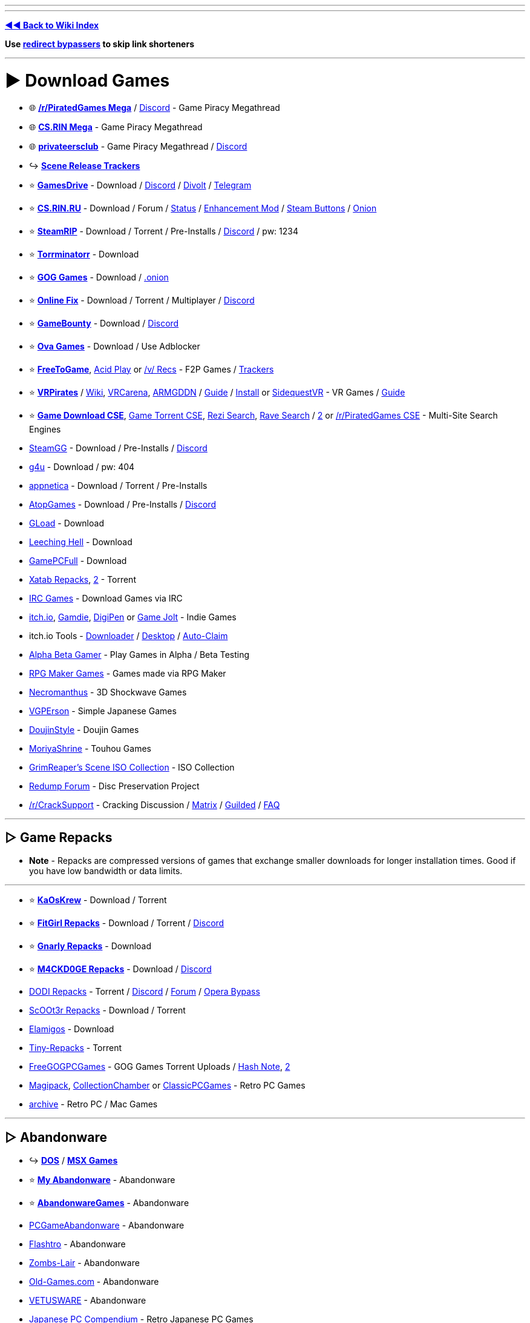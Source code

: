 :doctype: book

'''

'''

*https://www.reddit.com/r/FREEMEDIAHECKYEAH/wiki/index[◄◄ Back to Wiki Index]*
_**
**_

*Use https://www.reddit.com/r/FREEMEDIAHECKYEAH/wiki/adblock-vpn-privacy#wiki_.25B7_redirect_bypass[redirect bypassers] to skip link shorteners*

'''

= ► Download Games

* 🌐 *https://rentry.org/pgames[/r/PiratedGames Mega]* / https://discord.gg/dZWwhUy[Discord] - Game Piracy Megathread
* 🌐 *https://cs.rin.ru/forum/viewtopic.php?f=10&t=95461[CS.RIN Mega]* - Game Piracy Megathread
* 🌐 *https://megathread.pages.dev/[privateersclub]* - Game Piracy Megathread / https://discord.gg/jz8dUnnD6Q[Discord]
* ↪️ *https://www.reddit.com/r/FREEMEDIAHECKYEAH/wiki/storage#wiki_scene_release_trackers[Scene Release Trackers]*
* ⭐ *https://gamesdrive.net/[GamesDrive]* - Download / https://discord.gg/wXdNEhf73x[Discord] / https://gamesdrive.divolt.xyz/[Divolt] / https://t.me/+qkrAOiq7k7ozNzRk[Telegram]
* ⭐ *https://cs.rin.ru/forum[CS.RIN.RU]* - Download / Forum / https://csrinstaff.writeas.com/[Status] / https://github.com/SubZeroPL/cs-rin-ru-enhanced-mod[Enhancement Mod] / https://github.com/Altansar69/CS.RIN.RU-Enhanced-external[Steam Buttons] / http://csrinrutkb3tshptdctl5lyei4et35itl22qvk5ktdcat6aeavy6nhid.onion/forum[Onion]
* ⭐ *https://steamrip.com/[SteamRIP]* - Download / Torrent / Pre-Installs / https://discord.gg/hj8dU5BFHE[Discord] / pw: 1234
* ⭐ *https://forum.torrminatorr.com/[Torrminatorr]* - Download
* ⭐ *https://gog-games.to/[GOG Games]* - Download / http://goggamespyi7b6ybpnpnlwhb4md6owgbijfsuj6z5hesqt3yfyz42rad.onion/[.onion]
* ⭐ *https://online-fix.me/[Online Fix]* - Download / Torrent / Multiplayer / https://discord.gg/yExgFYncMD[Discord]
* ⭐ *https://gamebounty.world/[GameBounty]* - Download / https://dsc.gg/gamebounty[Discord]
* ⭐ *https://www.ovagames.com/[Ova Games]* - Download / Use Adblocker
* ⭐ *https://www.freetogame.com/games[FreeToGame]*, https://acid-play.com/[Acid Play] or https://vsrecommendedgames.fandom.com/wiki/Freeware_Games[/v/ Recs] - F2P Games / https://www.reddit.com/r/FREEMEDIAHECKYEAH/wiki/misc#wiki_.25BA_free_stuff[Trackers]
* ⭐ *https://t.me/vrpirates[VRPirates]* / https://wiki.vrpirates.club/[Wiki], https://www.vrcarena.com/[VRCarena], https://t.me/ARMGDDNGames[ARMGDDN] / https://streamable.com/7fvn4t[Guide] / https://github.com/KaladinDMP/AGBrowser/raw/main/AGBrowserInstall.bat[Install] or https://sidequestvr.com/[SidequestVR] - VR Games / https://redd.it/jcvfzo[Guide]
* ⭐ *https://cse.google.com/cse?cx=006516753008110874046:cbjowp5sdqg[Game Download CSE]*, https://cse.google.com/cse?cx=006516753008110874046:pobnsujblyx[Game Torrent CSE], https://rezi.one/[Rezi Search], https://idleendeavor.github.io/gamesearch/[Rave Search] / https://ravegamesearch.pages.dev/[2] or https://cse.google.com/cse?cx=20c2a3e5f702049aa[/r/PiratedGames CSE] - Multi-Site Search Engines
* https://steamgg.net/[SteamGG] - Download / Pre-Installs / https://discord.gg/3A9gpx8XeJ[Discord]
* https://g4u.to/[g4u] - Download / pw: 404
* https://appnetica.com/[appnetica] - Download / Torrent / Pre-Installs
* https://atopgames.com/[AtopGames] - Download / Pre-Installs / https://discord.gg/KSG9Tg2s7b[Discord]
* https://gload.to/[GLoad] - Download
* http://www.leechinghell.pw/[Leeching Hell] - Download
* https://gamepcfull.com/[GamePCFull] - Download
* https://byxatab.com/[Xatab Repacks], https://byxatab.org/[2] - Torrent
* https://redd.it/x804wg[IRC Games] - Download Games via IRC
* https://itch.io/games/new-and-popular/featured/free[itch.io], https://gamdie.com/[Gamdie], https://games.digipen.edu/[DigiPen] or https://gamejolt.com/games?price=free[Game Jolt] - Indie Games
* itch.io Tools - https://github.com/Emersont1/itchio[Downloader] / https://github.com/itchio/itch[Desktop] / https://github.com/Smart123s/ItchClaim[Auto-Claim]
* https://alphabetagamer.com/[Alpha Beta Gamer] - Play Games in Alpha / Beta Testing
* https://rpgmaker.net/games/?name_filter=&amp;engine=&amp;status=&amp;rating=&amp;commercial=exclude&amp;sort=&amp;portal=None[RPG Maker Games] - Games made via RPG Maker
* https://necromanthus.com/[Necromanthus] - 3D Shockwave Games
* https://vgperson.com/games/[VGPErson] - Simple Japanese Games
* https://discord.com/invite/z2QDFdA[DoujinStyle] - Doujin Games
* https://moriyashrine.org/[MoriyaShrine] - Touhou Games
* https://archive.org/details/@waffess[GrimReaper's Scene ISO Collection] - ISO Collection
* http://forum.redump.org/[Redump Forum] - Disc Preservation Project
* https://reddit.com/r/CrackSupport[/r/CrackSupport] - Cracking Discussion / https://matrix.to/#/!MFNtxvVWElrFNHWWRm:nitro.chat?via=nitro.chat&via=envs.net&via=matrix.org[Matrix] / https://guilded.gg/crackwatch[Guilded] / https://rentry.co/cracksupport[FAQ]

'''

== ▷ Game Repacks

* *Note* - Repacks are compressed versions of games that exchange smaller downloads for longer installation times. Good if you have low bandwidth or data limits.

'''

* ⭐ *https://www.kaoskrew.org/[KaOsKrew]* - Download / Torrent
* ⭐ *https://fitgirl-repacks.site/[FitGirl Repacks]* - Download / Torrent / https://discord.gg/Up3YARe4RW[Discord]
* ⭐ *https://rentry.co/FMHYBase64#gnarly_repacks[Gnarly Repacks]* - Download
* ⭐ *https://m4ckd0ge-repacks.site/[M4CKD0GE Repacks]* - Download / https://discord.gg/693hNBdymb[Discord]
* https://dodi-repacks.site/[DODI Repacks] - Torrent / https://discord.gg/uE273qJ[Discord] / https://dodi-forums.win/[Forum] / https://rentry.co/lootlink[Opera Bypass]
* https://discord.gg/xe3Fys8Upy[ScOOt3r Repacks] - Download / Torrent
* https://elamigos.site/[Elamigos] - Download
* https://www.tiny-repacks.win[Tiny-Repacks] - Torrent
* https://freegogpcgames.com/[FreeGOGPCGames] - GOG Games Torrent Uploads / https://pastebin.com/pNMj3nay[Hash Note], https://i.ibb.co/XbF2dv1/image.png[2]
* https://www.magipack.games[Magipack], https://collectionchamber.blogspot.com/[CollectionChamber] or https://archive.org/details/classicpcgames[ClassicPCGames] - Retro PC Games
* https://websites.umich.edu/~archive/[~archive] - Retro PC / Mac Games

'''

== ▷ Abandonware

* ↪️ *https://www.reddit.com/r/FREEMEDIAHECKYEAH/wiki/storage#wiki_dos_games[DOS]* / *https://www.reddit.com/r/FREEMEDIAHECKYEAH/wiki/storage#wiki_msx_games[MSX Games]*
* ⭐ *https://www.myabandonware.com/[My Abandonware]* - Abandonware
* ⭐ *https://abandonwaregames.net/[AbandonwareGames]* - Abandonware
* https://www.pcgamesabandonware.com/[PCGameAbandonware] - Abandonware
* https://flashtro.com/[Flashtro] - Abandonware
* https://www.zombs-lair.com/[Zombs-Lair] - Abandonware
* https://www.old-games.com/[Old-Games.com] - Abandonware
* https://vetusware.com/category/Games/[VETUSWARE] - Abandonware
* https://japanesepccompendium.blogspot.com/[Japanese PC Compendium] - Retro Japanese PC Games
* https://worldofspectrum.org/[World of Spectrum] or https://spectrumcomputing.co.uk/[SpectrumComputing] - Sinclair ZX Spectrum
* https://gamesnostalgia.com/[GamesNostalgia], https://www.lemon64.com/[lemon64] or https://www.c64.com/[C64.com] - Commodore 64
* https://www.whdload.de/[whdload], https://www.lemonamiga.com/[lemonamiga], https://www.exotica.org.uk/[exotica] or https://amiga.abime.net/[hol abime] - Amiga
* https://rentry.co/FMHYBase64#pc-98[PC-98 Drive] - PC-98
* https://www.legendsworld.net/[LegendsWorld] - Retro PC Adventures
* https://win7games.com/[Win7Games] - Classic Windows Games

'''

== ▷ Open-Source Games

* 🌐 *https://github.com/michelpereira/awesome-open-source-games[Awesome Open Source Games]* or https://libregamewiki.org/List_of_games[LibreGameWiki] - Open-Source Games
* 🌐 *https://github.com/radek-sprta/awesome-game-remakes[Awesome Game Remakes]* or https://osgameclones.com/[Game Clones] - Open-Source Remakes
* 🌐 *https://ligurio.github.io/awesome-ttygames/[Awesome Terminal Games]* - ASCII Terminal Games
* ⭐ *https://openrct2.io/[OpenRCT2]*, https://openrct2.org/[2] - Open-Source RollerCoaster Tycoon 2
* https://www.minetest.net/[Minetest] or https://www.classicube.net/[Cassicube] - Open-Source Minecraft Alternatives
* https://openfortress.fun/[OpenFortress] - Team Fortress 2 Mod
* https://tf2classic.com/[TF2 Classic] - Team Fortress 2 Classic Mod
* https://risinghub.net/[RisingHub] - Battlefield Heroes Revival Project
* https://plutonium.pw/[Plutonium] - Black Ops 2 / MW3 Mod Project / https://discord.gg/d95y8ah[Discord]
* https://veniceunleashed.net/[VeniceUnleashed - BF3] or https://warsaw-revamped.com/[Warsaw-Revamped - BF4] - Battlefield Mod Projects
* https://www.megamanarena.com/[Mega Man Arena] or https://petersjostrand.com/[Megaman 2.5D] - Multiplayer Mega Man
* https://openra.net/[OpenRA] - Command & Conquer Recreation
* http://nolfrevival.tk/[NolfRevival] - NOLF, NOLF 2 & Contract Jack
* https://www.dfworkshop.net/[DFWorkshop] - Daggerfall Unity Engine Port
* https://openmw.org/en/[OpenMW] - Morrowind Remake / https://github.com/OpenMW/openmw[GitHub] / https://github.com/TES3MP/TES3MP[Multiplayer]
* https://oldschool.runescape.com/[Old School RuneScape] - Classic Runescape
* https://maniacsvault.net/ecwolf/[ECWolf] - Wolfenstein 3D, Spear of Destiny & Super 3D Noah's Ark Port
* https://www.etlegacy.com/[ET: Legacy] - Wolfenstein Enemy Territory Multiplayer Project / https://discord.gg/UBAZFys[Discord]
* https://kosmi.io/openarena[OpenArena Live] - Quake 3 Arena Clone
* https://ioquake3.org/[IOQuake3] - Quake 3 Source Port / https://github.com/ioquake/ioq3[GitHub]
* https://www.yamagi.org/quake2/[YQuake2] - Quake 2 Source Port / https://github.com/yquake2/yquake2[GitHub]
* https://xonotic.org/[Xonotic] - Open-source modified Quake engine FPS
* https://enhanced.townofsilenthill.com/SH2/[Silent Hill 2: Enhanced Edition] - Silent Hill 2 Mod Project
* https://alephone.lhowon.org/[Aleph One] - Open-Source Marathon Continuation
* https://github.com/OpenDriver2/REDRIVER2[REDRIVER2] - Driver 2 PC Port
* https://sorr.forumotion.net/t838-new-streets-of-rage-remake-v5-2-download-and-info[Streets of Rage Remake] - Streets of Rage Remake
* https://github.com/Dzierzan/OpenSA[OpenSA] - Swarm Assault Recreation / https://www.moddb.com/mods/opensa[OpenRA Required] / https://dzierzan.itch.io/opensa[Non OpenRA Version]
* https://www.eduke32.com/[EDuke32] - Duke Nukem 3D Source Port
* https://github.com/nukeykt/NBlood[NBlood] - Reverse-Engineered Duke Nukem Ports
* https://www.sp-tarkov.com/[SP Tarkov] - Escape From Tarkov Single Player Mod
* https://arx-libertatis.org/[Arx Libertatis] - Arx Fatalis PC Port
* https://mars3d-game.wixsite.com/index[Mars 3D] - Mars 3D Translation & Remake
* https://github.com/yairm210/Unciv[Unciv] - Civ V Remake
* https://www.openttd.org/[OpenTTD] - Transport Tycoon Remake
* https://github.com/djyt/cannonball[CannonBall] - OutRun Remake / https://youtu.be/t-93kDC8Vac[Video]
* https://projectignis.github.io/[EDOPro] - Yu-Gi-Oh! TCG Fangame / https://discord.com/invite/ygopro-percy[Discord]
* https://github.com/noxworld-dev/opennox[OpenNox] - Nox Revival Project
* https://discord.com/invite/8796Fs9tZm[Pixel Gun X] - Pixel Gun 3D Revival Project
* https://archive.org/details/infinity-blade-pc[Infinity Blade PC] - Infinity Blade PC Port
* https://github.com/k4zmu2a/SpaceCadetPinball[SpaceCadetPinball] - Space Cadet Pinball / https://github.com/fexed/Pinball-on-Android[Android]
* https://github.com/vpinball/vpinball[Visual Pinball] - Pinball Table Editor / Simulator / https://www.vpforums.org/[Tables]
* https://clonehero.net/[Clone Hero] - Guitar Hero Clone / https://rentry.co/FMHYBase64#setlists[Setlists], https://customsongscentral.com/[2], https://rentry.co/FMHYBase64#frif-drive[3] / https://github.com/Meowmaritus/WiitarThing[Wii Controller Support] / https://clonehero.scorespy.online[Custom Client]
* https://github.com/YARC-Official[YARC-Official] - Rock Band Clone / https://github.com/YARC-Official/YARC-Launcher/releases[Launcher]
* https://www.itgmania.com/[ITGmania] - DDR Clone
* https://mocha-repository.info/[beatoraja] - BMS Player as Alternative to IIDX / https://github.com/wcko87/beatoraja-english-guide/wiki[beatoraja English Guide]
* https://github.com/Drewol/unnamed-sdvx-clone[Unnamed SDVX clone] - Sound Voltex Clone
* https://github.com/0auBSQ/OpenTaiko[OpenTaiko] - Taiko no Tatsujin Clone / https://guide.tjadataba.se/[Taiko Simulator Guide]
* https://etternaonline.com/[Etterna] or https://quavergame.com/[Quaver] - O2Jam Clones
* https://osu.ppy.sh/home[osu!], https://osudroid.moe/[osu!droid] or https://store.steampowered.com/app/607260/McOsu/[McOsu] - Osu! Tatakae! Ouendan Clones
* https://projectdxxx.me/[PPD] - Project Diva Clone
* https://discord.gg/rhythia[Rhythia] - Sound Space Clone
* https://cytoid.io/[Cytoid] - Cytus Clone
* https://wiki-en.purplepalette.net/home[SweetPotato] - Project Sekai Clone

'''

== ▷ https://www.reddit.com/r/FREEMEDIAHECKYEAH/wiki/linux#wiki_.25B7_linux_gaming[Linux Games]

'''

== ▷ https://www.reddit.com/r/FREEMEDIAHECKYEAH/wiki/linux#wiki_.25B7_mac_gaming[Mac Games]

'''

= ► Emulation / ROMs

== ▷ Emulators

* 🌐 *https://emulation.gametechwiki.com/[Emulation Wiki]*, https://github.com/DerekTurtleRoe/awesome-emulators[Awesome Emulators], https://www.planetemu.net/[PlanetEmu], https://www.emulator-zone.com/[The Emulator Zone] or https://www.emucr.com/[EmuCR] - Download Emulators
* 🌐 *https://emulation.gametechwiki.com/index.php/Multi-system_emulators[Multi System Emulators]* / https://emulation.gametechwiki.com/index.php/Frontends[Frontends] - Emulators w/ Multiple Consoles
* 🌐 *https://www.redsquirrel87.altervista.org/doku.php/projects-list[RedSquirrel Project List]* - Emulator Tools
* 🌐 *https://emulation.gametechwiki.com/index.php/Netplay[Multiplayer Emulation]* - Multiplayer Emulation Tools
* ↪️ *https://www.reddit.com/r/FREEMEDIAHECKYEAH/wiki/android#wiki_.25BA_android_emulators[Android Emulators]*
* ⭐ *https://emulation.gametechwiki.com/index.php/Computer_specs[Recommended Emulator Specs]*
* ⭐ *https://emulation.gametechwiki.com/index.php/Emulator_files[Emulator BIOS Files]*
* ⭐ *https://www.skraper.net/[Skraper]* - ROM Cover / Metadata Scraper
* ⭐ *https://github.com/shiiion/dolphin/wiki/Performance-Guide[Dolphin Guide]* - Dolphin Setup Guide
* ⭐ *https://cemu.cfw.guide/[Cemu Guide]* or https://www.reddit.com/r/CemuPiracy/wiki/tutorial/[/r/CemuPiracy Tutorial] - WiiU / BOTW Setup Guides
* ⭐ *https://github.com/Abd-007/Switch-Emulators-Guide[Switch Emu Guide]* / https://discord.gg/87bsZWwF3X[Discord] or https://docs.google.com/document/d/1prxOJaE4WhPeYNHW17W5UaWZxDgB8e5wNHxt2O4FKvs/edit[Ryujinx Guide] - Switch Emulator Setup Guides
* ⭐ *https://github.com/ZDoom/Raze[RAZE]* or https://m210.duke4.net/[BuildGDX] - Oldschool Shooter Engine / https://discord.gg/zZw2eq3n7G[Discord]
* https://rentry.co/FMHYBase64#tosec[TOSEC] - The Old School Emulation Center
* https://discord.com/invite/7pcAbZzpXj[Xbox Emulation Hub] - Xbox Emulation Discord
* https://www.emudeck.com/[EmuDeck] or https://gitlab.com/formigoni/gameimage[GameImage] - Steam Deck Emulator
* https://redd.it/gobcne[Motion Support Bypass] - Fix Cemu BOTW Motion Shrines / https://mega.nz/file/1Uo3BI6L#X5m-bPK27-X-IijzJH1o4MloivkUqP33zsUJE_kpOdc[DL]
* https://github.com/amakvana/SwitchEmuModDownloader[SwitchEmuModDownloader] - Download Switch Emulator Mods
* https://discord.gg/m6z3ra8ssh[Green Leaf] - Switch Saves
* https://github.com/Venomalia/UniversalDynamicInput[UniversalDynamicInput] - Custom Dolphin Button Pack
* https://docs.google.com/document/d/1gdjNab-CtVS97jH2diPPP5tCrpBeof9-qPIRRB9-BrU/edit[RPCS3 Setup Guide] - RPCS3 Emulator Setup Guide
* https://github.com/grumpycoders/pcsx-redux[PCSX-Redux] - PSCX Development Emulator
* https://mega.nz/folder/WdNAlY5Z#K6PmrQFyDm2k7BEV8KoAmg[Modernized PCSX2 Settings] - Premade PCSX2 Settings
* https://pict.chat/[PictoChat Online] - Browser DS PictoChat
* https://www.mudlet.org/[Mudlet] - Text Adventure Game Platform
* https://zardam.github.io/webnofrendo/[webnofrendo] - NES Numworks Emulator
* https://retroachievements.org/[RetroAchievements] - Achievements for Emulators

'''

== ▷ ROM Sites

* 🌐 *https://emulation.gametechwiki.com/index.php/ROM_%26_ISO_Sites[ROM Sites Wiki]* - List of ROM Download Sites
* 🌐 *https://emulation.gametechwiki.com/index.php/ROM_managers[ROM Managers]* - List of ROM Managers
* ↪️ *https://www.reddit.com/r/FREEMEDIAHECKYEAH/wiki/storage#wiki_switch_roms[Switch ROMs]*
* ⭐ *https://vimm.net/[Vimms Lair]* - Emulators / ROMs
* ⭐ *https://r-roms.github.io/[Rom Center]*, https://r-roms.gitlab.io/megathread/[2], https://pastelink.net/24dhn[3] - ROMs / https://rentry.co/FMHYBase64#romcenter[Pastebins]
* ⭐ *https://myrient.erista.me/[Myrient]* - ROMs
* ⭐ *https://rentry.co/FMHYBase64#alvro[AlvRo]* - ROMs / pw: ByAlvRo
* ⭐ *https://rentry.co/FMHYBase64#no-intro[No-Intro]* - ROMs / https://github.com/silverlays/NoIntro-Roms-Downloader[Downloader]
* ⭐ *https://www.blueroms.ws/[BlueRoms]* - Emulators / ROMs
* ⭐ *https://crocdb.net/[CrocDB]* - Emulators / ROMs
* ⭐ *https://cdromance.org/[CDRomance]* - ROMs / https://cdromance.org/discord[Discord]
* ⭐ *https://ziperto.com/[Ziperto]* - ROMs
* ⭐ *https://rentry.co/FMHYBase64#gnarly_repacks[Gnarly Repacks]* - ROMs / Emulator Repacks
* ⭐ *https://www.romhacking.net/[ROMhacking]* or https://sites.google.com/view/bonmarioinc/rom-hacks/released-rom-hacks[Reality Incorporated] - ROM Fan Translations
* ⭐ *https://github.com/Xpl0itU/WiiUDownloader[WiiUDownloader]*, https://github.com/FailedShack/USBHelperInstaller/releases[WiiUSBHelper], https://wiiuroms.net/[WiiU ROMs] or https://gbatemp.net/threads/jnustool-nusgrabber-and-cdecrypt-combined.413179/[JNUSTool] - ROMs / Wii U
* https://www.reddit.com/r/ROMs/[/r/ROMs] - Discussion Sub
* https://rentry.co/ROM-Collections[ROM-Collections] - ROMs
* https://wowroms.com/en[WowROMs] - ROMs
* https://edgeemu.net/[Edge Emulation] - ROMs
* https://www.zophar.net/[Zophar's Domain] - Emulators / ROM Hacks
* https://theromdepot.com/[TheRomDepot] - ROMs
* https://rentry.co/FMHYBase64#squid-proxy[Squid Proxy] - ROMs
* https://rentry.co/FMHYBase64#rom-gdrive[Rom GDrive] - ROMs
* https://rentry.co/FMHYBase64#arquivista[Arquivista ROMs] - ROMs
* https://rentry.co/FMHYBase64#finalburn-neo[FinalBurn Neo] - ROMs / Zip
* https://www.retrostic.com/[Retrostic] - Emulators / ROMs
* https://romsever.com[Romsever] - Emulators / ROMs
* https://www.lategames.net/[lategames] - Emulators / ROMs
* https://www.consoleROMs.com/[ConsoleROMs] - Emulators / ROMs
* https://www.emu-land.net/en[Emu-Land] - Emulators / ROMs
* https://hexrom.com/[HexRom] - Emulators / ROMs
* https://gameginie.com/[GameGinie] - Emulators / ROMs
* https://www.lategames.net/roms/[LateGames] - Emulators / ROMs
* https://roms.technosagar.com/[Technosagar] - ROMs
* https://rentry.co/FMHYBase64#80s[80s] - Emulators / ROMs
* https://www.theoldcomputer.com/[The Old Computer] - Emulators / ROMs
* https://www.emulatorgames.net/[Emulator Games] or https://freeromsdownload.com/[FreeROMsDownload] - Emulators / ROMs
* https://www.emuparadise.me/[Emuparadise] - Emulators / ROMs / https://www.epforums.org/[Forum] / https://web.archive.org/web/20230115181306/https://gist.github.com/byzantium225/484101c7846ce18e514b7b10bf4815c2[Workaround Script]
* https://ROMspure.cc/[ROMsPURE] - Emulators / ROMs
* https://www.romspedia.com/[Romspedia] - Emulators / ROMs
* https://romsdl.com/[ROMs DL] - Emulators / ROMs
* https://happyroms.com/[HappyROMs] - Emulators / ROMs
* https://techtoroms.com/[TechToROMs] - Emulators / ROMs
* https://rpgonly.com[RPGOnly] - ROMs
* https://gload.to/[GLoad] - ROMs
* https://www.allmyroms.net/[AllMyROMs] - ROMs
* https://ROMsfun.com/[ROMsFun] - ROMs
* https://www.freeROMs.com/[FreeROMs] - ROMs
* https://retrozone.co/[RetroZone] - ROMs
* http://daROMs.com/[DaROMs] - ROMs
* https://www.nextgenroms.com/[NGR] - ROMs
* https://fantasyanime.com/[FantasyAnime] - ROMs
* https://oldgamesdownload.com/[OldGamesDownload] - ROMs
* https://emulation.gametechwiki.com/index.php/ROM_%26_ISO_Sites#BitTorrent[Rom Magnet Links] - ROMs / Torrent
* https://cse.google.com/cse?cx=f47f68e49301a07ac[ROM CSE] / https://cse.google.com/cse?cx=744926a50bd7eb010[CSE 2] - Multi-Site ROM Search
* https://archive.org/details/wadarchive[Wad Archive] - 83k WAD Files
* https://cah4e3.shedevr.org.ru/[Cah4e3] - Unlicensed ROMs / Bootlegs
* https://muds.fandom.com/wiki/[Muds] - Text Adventure ROM Wiki
* https://softcobra.com/ntdo/ntdo/[softcobra] - ROMs / Switch / 3DS / WiiU / https://nin10news.com/decode/[Decoder] / https://discord.com/invite/hARptFej[Discord]
* https://mariocube.com/[MarioCube] - ROMs / Wii / Gamecube
* https://64dd.org/[64DD.org] - ROMs / 64DD
* https://3dsroms.org[3DS ROMS], https://taodung.com/[taodung] or https://hshop.erista.me/[hShop] - ROMs / 3DS
* https://nopaystation.com/[NoPayStation] or https://www.saferoms.com/[SafeROMs] - ROMs / Playstation Consoles
* https://www.superpsx.com/[SuperPSX] -  ROMs / PS3 / PS4
* https://www.pkgps4.click/[PKGPS4] - ROMs / PS4
* https://www.reddit.com/r/PkgLinks1/[/r/PkgLinks1] - PS1 / PS2 Games for Modded PS4
* https://psvitavpk.com/[PSVitaVPK], https://psvitagamesdd.com/[2] - ROMs / PSP
* https://github.com/codemasterv/xbarchive[xbarchive] - ROMs / Xbox Consoles
* link:![image](https://github.com/fmhy/FMHYedit/assets/110323644/2bdcbef1-15e4-4761-97ad-8f0939c6f17b)[AtariMania] - ROMs / Emulators / Atari Consoles
 https://www.nesfiles.com/[NesFiles] - ROMs / NES
* https://1cc.kr.eu.org/1cc/index.html[/1CC/] / https://discord.com/invite/e7xffWFf9p[Discord], https://www.romsformame.com/[ROMs For MAME], https://pleasuredome.github.io/pleasuredome/mame/[PleasureDome], https://mameworld.info/[MAME World] or http://adb.arcadeitalia.net/default.php?lang=en[Arcade Database] - Arcade MAME ROMs
* https://rentry.co/FMHYBase64#hacked-super-mario[Marios Alternative] - Hacked Super Mario ROMs
* https://smwcentral.net/[SMWCentral] - Hacked Super Mario World ROMs
* https://wario-land.github.io/HackVault/index.html[Wario Land Hack Vault] - Hacked Wario Land ROMs
* https://popuw.com/[POP Unofficial Website] - Prince of Persia ROMs / Mods
* https://github.com/HarbourMasters/Shipwright[Ship of Harkinian] - Ocarina of Time PC Port
* https://archive.org/details/SuperMarioCrossoverOffline[Super Mario Bros Crossover] - Play SMB with Alternative Characters
* https://github.com/fgsfdsfgs/perfect_dark[perfect_dark], https://github.com/n64decomp/perfect_dark[2] - Perfect Dark Decompilation
* https://github.com/n64decomp/sm64[sm64] / https://discord.gg/DuYH3Fh[Discord] - Super Mario 64 Decompilation
* https://discord.gg/RqQeZwrP8k[Dan's Palace] - Android / PSVita PC Game Ports
* https://github.com/VitorVilela7/wide-snes[wide-snes] - Widescreen Super Mario World
* https://dats.site/[Dats.site] or https://no-intro.org/[No Intro] - ROM .dat Files
* https://datomatic.no-intro.org/index.php[Dat-O-Matic] - ROM Datasets
* https://www.nswdb.com[NSWDB] - Switch Release Tracker
* https://www.romstation.fr/[RomStation] - ROM Downloader / Manager / Multiplayer / https://i.ibb.co/zSDH560/624adc3e44a8.png[Screenshot]

'''

== ▷ Homebrew

* 🌐 *https://darthsternie.net/[Darthsternie]* - Console Firmware / Exploit Archive
* 🌐 *https://flagbrew.org/[FlagBrew]* - Switch / 3DS Homebrew Resources / https://discord.com/invite/4Rv8DTzGFa[Discord]
* 🌐 *https://ds-homebrew.com/[DS Homebrew]* - DS Homebrew Resources / https://wiki.ds-homebrew.com/[Wiki] / https://discord.com/invite/yD3spjv[Discord]
* 🌐 *https://emulation.gametechwiki.com/index.php/Category:Emulators_on_consoles[Emulators on Consoles]* - List of Emulators for Consoles
* ⭐ *https://youtu.be/vGhSgogxaG8[PS4 Modding]*, https://www.psxhax.com/[PSX Hax], https://www.psdevwiki.com/[PSDevWiki] or https://wololo.net/[Wololo] - Playstation Modding Guides
* ⭐ *https://hacks.guide/[Hacks.Guide]*, *https://cfw.guide/[CFW Guide]*, https://consolemods.org/[ConsoleMods.org] / https://discord.gg/x5vEnkR4C8[Discord], https://digiex.net/forums/[Digiex], https://rentry.co/Guides[Homebrew Guides], https://www.homebrewgeneral.net/[Homebrew General] or https://www.gamebrew.org/[Gamebrew] - Homebrew Guides
* ⭐ *https://gbatemp.net/[GBATemp]* - Homebrew Forum
* ⭐ *https://discord.gg/C29hYvh[Nintendo Homebrew]* - Nintendo Homebrew Discord
* ⭐ *https://wii.hacks.guide/[Wii Guide]*, https://wiibrew.org/[WiiBrew] or https://sites.google.com/site/completesg[Wii Softmod Guide] - Wii Homebrew Guides
* ⭐ *https://wiimmfi.de/[Wiimmfi]* or https://kaeru.world/[Kaeru Team] - Wii / DS Multiplayer Servers
* https://www.reddit.com/r/SwitchPirates/[/r/SwitchPirates], https://reddit.com/r/SwitchHaxing[/r/SwitchHaxing] or https://reddit.com/r/SwitchHacks[/r/SwitchHacks] - Switch Homebrew Subreddits
* https://nh-server.github.io/switch-guide/[Switch Guide], https://rentry.org/SwitchHackingIsEasy[Switch Hacking Is Easy] or https://switch.homebrew.guide/[Switch.Homebrew] - Switch Homebrew Guide
* http://lan-play.com/[LAN Play Status] or https://github.com/spacemeowx2/switch-lan-play[Switch-LAN-Play] / https://discord.gg/PUEmfV4[Discord] - Multiplayer Switch Servers
* https://discord.gg/switchway[Switchway] - Switch Homebrew Discord Server
* https://nsp-forwarder.n8.io/[NSP Forwarder] - Switch NSP Forwarder
* https://github.com/Team-Neptune/DeepSea[DeepSea] - Switch CFW Package
* https://wiiuexploit.xyz/[WiiU Exploit] or https://modmii.github.io/[ModMii] - WiiU Homebrew Installer
* https://pretendo.network/[Pretendo] - WiiU / 3DS Network Replacement
* https://www.reddit.com/r/WiiUHacks/[/r/WiiUHacks] - WiiU Homebrew Subreddit
* https://www.reddit.com/r/WiiHacks/[/r/WiiHacks] - Wii Homebrew Subreddit
* https://please.hackmii.com/[LetterBomb] or https://gbatemp.net/threads/a-channel-less-sd-less-entry-point-str2hax.523210/[str2hax] - Wii Homebrew Installer / https://en-americas-support.nintendo.com/app/products/detail/p/604[Find MAC]
* https://oscwii.org/[Open Shop Channel] - Wii Homebrew App Library
* https://rc24.xyz/[RiiConnect24] - WiiConnect24 Replacement
* https://3ds.hacks.guide/[3DS Hacks Guide] - 3DS Modding Guide
* https://db.universal-team.net/[Universal DB] - 3DS / DS Modding Apps
* https://www.reddit.com/r/3dspiracy/[/r/3DSPiracy] or https://reddit.com/r/3dshacks/[3DSHacks] - 3DS Modding Subreddit
* https://github.com/LumaTeam/Luma3DS[Luma3DS] - 3DS Custom Firmware
* https://themeplaza.art/themes[Theme Plaza] - 3DS Themes / https://discord.com/invite/Pz25PX5vr5[Discord]
* https://github.com/d0k3/GodMode9[GodMode9] - 3DS File Browser
* https://gbatemp.net/threads/batch-cia-3ds-decryptor-a-simple-batch-file-to-decrypt-cia-3ds.512385/[Batch CIA 3DS Decryptor] - Decrypt 3DS Files
* https://github.com/Nanquitas/BootNTR[BootNTR] - Stream 3DS to PC or Mac / https://gbatemp.net/threads/3ds-screen-recording-without-a-capture-card-ntr-cfw-method.423445/[Instructions]
* https://discord.gg/wCvJSCxf4G[Rverse] - 3DS Miiverse Recreation
* https://web.archive.org/web/19990209041732/http://home.hiwaay.net/%7Ejfrohwei/gameboy/home.html[Game Boy Tech Page] - Game Boy Tools
* https://www.mqp.com/fun/[Game Boy Book Reader] - Game Boy Book Reader
* https://github.com/KMFDManic/NESC-SNESC-Modifications[NESC-SNESC-Modifications] - NES, SNES & Playstation Mods
* https://git.sr.ht/~thestr4ng3r/chiaki[Chiaki] - PS4 / PS5 Remote Play Client
* https://www.reddit.com/r/ps4homebrew/[PS4Homebrew] - PS4 Homebrew Subreddits
* https://github.com/Al-Azif/ps4-exploit-host[Exploit Host] - PS4 Exploit Hosting
* https://www.darksoftware.xyz/[DarkSoftware] - PS4 / PS3 Firmware
* https://reddit.com/r/ps3homebrew[/r/ps3homebrew] - PS3 Homebrew Subreddit
* https://github.com/13xforever/ps3-disc-dumper[PS3 Disc Dumper] - Decrypted PS3 Disc Dumper
* https://www.psx-place.com/threads/ps3-game-updater-v1-5-psn-liberator-v0-96b-rudi-rastelli-adds-ps3p-pkg-ripper-support.3766/[PS3 Game Updater] or http://demo.aldostools.org/updates.html[Manually Updated] - Update PS3 Games
* http://www.ps3-themes.com/[PS3Themes] - PS3 Themes
* https://www.psxdev.net/[PSXDev] - PS1 Development
* https://shendosoft.blogspot.com/2014/01/memcardrex-18-released.html?m=1[MemcardRex] - PS1 Save Transfer Tools / https://archive.org/details/MemcardRex1.8[Archive]
* https://www.reddit.com/r/VitaPiracy/[/r/VitaPiracy] / https://discord.gg/6Udcx2w[Discord] or https://reddit.com/r/vitahacks/[/r/VitaHacks] - PSVita Homebrew Subreddits
* https://psp-archive.github.io/[PSP Archive] - PSP Homebrew Archive / https://discord.gg/VZcjFvy3mT[Discord]
* https://vitadb.rinnegatamante.it/[VitaDB] - PS Vita Homebrews
* https://gitlab.com/sinful-butterfly/vita-volume[Vita Volume] - Set PS Vita Volume without Buttons
* https://modmyclassic.com/[ModMyClassic] - Classic Console Mods
* https://redd.it/8y9jql[/r/360Hacks Guide] - Xbox 360 Modding Guide
* https://gbatemp.net/download/c-xbox-tool.7615/[C-Xbox Tool] - .XBE to ISO File Converter
* https://download.digiex.net/Consoles/GameCube/Apps/NASOSbeta1.rar[NASOS] - Gamecube iso.dec to ISO Converter
* https://www.wbfstoiso.com/[WBFStoISO] - WBFS to ISO
* https://github.com/TeamShinkansen/Hakchi2-CE[hakchi2 CE] / https://discord.gg/UUvqsAR[Discord] - Add More Roms to NES/SNES Classic Mini
* https://github.com/XorTroll/emuiibo[emuiibo] - Amiibo Emulator
* https://redd.it/5ywlol[Easy Guide to Making Amiibo] - How to Make Your Own Amiibo

'''

== ▷ Browser Emulators

* 🌐 *https://emulation.gametechwiki.com/index.php/Emulators_on_browsers[Browser Emulator Index]* - List of Browser Emulators
* ↪️ *https://www.reddit.com/r/FREEMEDIAHECKYEAH/wiki/storage#wiki_multi-console_browser_emulators[Multi-Console Browser Emulators]*
* ⭐ *https://telemelt.com/[Telemelt]* - Multiplayer Browser Emulator
* ⭐ *https://psxparty.kosmi.io/[PSX Party]* - Multiplayer Playstation Browser Emulator
* https://www.ps1fun.com/[PS1FUN] - PS1 Browser Emulator
* https://lyr9c.weebly.com/gba-games.html[LYR9C] - GBA Browser Emulator
* https://www.letsplaygb.com/[LetsPlayGB] - Game Boy Browser Emulator
* https://www.snesfun.com/[SNESFun] - SNES Browser Emulator
* https://www.8bbit.com/[8bbit] or https://www.playnesonline.com/[Play NES] - NES Browser Emulators
* https://www.ssega.com/[SSega] - Sega Browser Emulator
* https://www.letsplaysega.com/[Let's Play Sega] - Sega Genesis Browser Emulator
* https://megadrive-emulator.com/[Mega Drive Emulator] - Sega Megadrive Browser Emulator
* https://captown.capcom.com/en/retro_games[Capcom Town] - Capcom Browser Emulator
* https://dosgames.com/[DosGames], https://dosdeck.com/[DOSDeck], https://dos.zone/[DOSZone], https://msdosgames.com/[MSDOSGames] or https://www.playdosgames.com/[PlayDOSGames] - DOS Browser Emulators
* https://www.neogeofun.com/[NeoGeoFun] - Neo Geo Browser Emulator
* http://bdrgames.nl/lcdgames/[LCD Games] - Retro LCD Game Emulator
* https://www.file-hunter.com/[File-Hunter] - MSX / Amiga Browser Emulator
* https://torinak.com/qaop/games[QAOP] - ZX Spectrum
* https://www.msxgamesworld.com/[MSXGamesWorld] or https://www.cheatmsx.com/[CheatMSX] - MSX Browser Emulators
* https://www.commodoregames.net/[CommodoreGames] or https://c64online.com/[C64Online] - C64 Browser Emulators
* https://supermariobros.io/[Super Mario Bros], https://supermariobrosgames.com/[SuperMarioBrosGames] or https://smbgames.be/[SMBGames] - Super Mario Browser Emulators
* https://www.smwgames.com/[SMWGames] - Hacked Super Mario World Browser Emulators
* https://jellymar.io/[Jelly Mario] - Jelly Super Mario
* https://levelsharesquare.com/[Level Share Square] - Custom Maps for Mario Fangames
* https://www.megamangames.net/[Mega Man Games] - Mega Man Browser Emulator
* https://js13kgames.com/games/q1k3/index.html[Q1K3] - Quake Inspired Browser Game
* https://laingame.net/[Lain Game] - Lain Game Browser Emulator
* http://xproger.info/projects/OpenLara/[OpenLara] - Classic Tomb Raider in Browser / https://github.com/XProger/OpenLara[GitHub]
* https://woe-industries.itch.io/you-have-not-died-of-dysentery[You Have Not Died Of Dysentery] - Oregon Tail with Alt Dysentery Mechanics
* https://worldsbiggestpacman.com/[The World's Biggest Pac-Man] - Giant Pac-Man
* https://tetris.com/[Tetris], http://farter.cn/tetr.js/[Tetr.js], https://sourceforge.net/projects/opentetrisclassic/[OpenTetris Classic] or https://github.com/nullpomino/nullpomino[NullpoMino] - Play Tetris
* https://tetr.io/[TETR.IO] - Multiplayer Tetris / https://gitlab.com/UniQMG/tetrio-plus[Plus] / https://you.have.fail/tetrioplus//[Skin Database] / https://tetrio.team2xh.net/[Stats]
* https://jstris.jezevec10.com/[Jstris] - Multiplayer Tetris / https://discord.gg/mtX8ek82xb[Plus] / https://docs.google.com/spreadsheets/d/1xO8DTORacMmSJAQicpJscob7WUkOVuaNH0wzkR_X194/htmlview#[Skin Database]
* https://firstpersontetris.com/[First-Person Tetris] - Play Tetris in First Person
* https://playsnake.org/[Play Snake] - Retro Snake
* https://snake.googlemaps.com/[Google Maps Snake] - Google Snake
* https://www.onemotion.com/snake-game/[Snake-Game] - 3D Snake
* https://snek-vunderkind.vercel.app/games/tennis.html[TENNIS!] - JavaScript Pong

'''

= ► Gaming Tools

* ↪️ *https://www.reddit.com/r/FREEMEDIAHECKYEAH/wiki/storage#wiki_covers_.2F_posters[Media Posters / Covers]*
* ↪️ *https://www.reddit.com/r/FREEMEDIAHECKYEAH/wiki/audio#wiki_.25B7_game_soundtracks[Game Soundtracks]*
* ⭐ *https://libraryofcodexes.com/[Library of Codexes]* - Game Codex Library
* ⭐ *https://howlongtobeat.com/[HowLongToBeat]* - Find Average Game Lengths
* ⭐ *https://www.reddit.com/r/tipofmyjoystick/[r/tipofmyjoystick]* - Find Games via Screenshot or Description
* ⭐ *https://madebyjase.com/game-pauser/[Game Pauser]* - Pause Unpausable Cutscenes
* ⭐ *https://valvearchive.com/[Valve Archive]* - Rare Valve Data Archive
* https://www.play-old-pc-games.com/[Play Old PC Games] - Retro PC Game Setup Guides
* https://github.com/smbl64/humble-cli[humble-cli] - Humble Bundle CLI
* https://greasyfork.org/en/scripts/481134[Gog To Free] - Add Piracy Site Links to GOG Store
* https://moonlight-stream.org/[Moonlight Stream] / https://app.lizardbyte.dev/Sunshine/[Server] - Remote Desktop Client
* https://savelocation.net/[SaveLocation] - Game Save Locations
* https://www.gamecopyworld.com/games/index.php[GameCopyWorld], https://megagames.com/[MegaGames] or https://gtrainers.com/[GTrainers] - Game Fixes, Saves and Patches
* https://github.com/mtkennerly/ludusavi[Ludusavi] or https://www.gamesave-manager.com/[GameSave Manager] - Game Save Managers
* https://www.savegameworld.com/[Save Game World], https://www.savegamedownload.com/[savegamedownload], https://www.yoursavegames.com/[yoursavegames], https://savesforgames.com/[savesforgames], https://www.savegamefiles.com/[savegamefiles], https://savegame-download.com/[savegame-download] or https://savegame.pro/[savegame] - PC Game Save Downloads
* https://www.saveeditonline.com/[Save Editor Online] - Game Save Editor
* https://www.models-resource.com/[The Models Resource] - Game Models
* https://www.spriters-resource.com/[The Spriters Resource] - Video Game Sprites
* https://www.miicharacters.com/[MiiCharacters] - Famous Mii Creation Guides
* https://buzzin.live/[Buzz In] - Online Buzzer System
* https://challonge.com/[Challonge] - Tournament Creator / Manager
* https://medal.tv/[Medal] - Shadowplay for non Nvidia Cards / https://medalbypass.vercel.app/[Premium Bypass]
* https://steelseries.com/gg/moments[Moments] - Game Clip Tool
* https://s4windows.itch.io/scanlines-for-windows[Scanlines for Windows] - Add Scanlines to Games / https://discord.gg/MqxMj8MT55[Discord]
* https://www.deviantart.com/jaxoriginals/art/Keystrokes-v1-3-889349339[Keystrokes] - Keystrokes Overlay
* https://lparchive.org/[LP Archives] - Let's Play Archive
* https://psnprofiles.com/[PSNProfiles] - Trophy Guide / PSN Profile Viewer
* https://rentry.co/FMHYBase64#achievement-watcher-mod[Achievement Watcher] - Achievement File Parser, Notifications & Playtime Tracker - https://pastebin.com/Sg1SJrRx[Note]
* https://shmuplations.com/[Shmuplations] - Japanese Developer Interviews
* https://wiki.gg/wikis/[Wiki.gg] - Game Wikis / https://support.wiki.gg/wiki/Redirect_to_wiki.gg[Redirector]
* https://csdb.dk/[CSDb] or https://gb64.com/index.php[GB64] - Commodore 64 Resources
* https://github.com/Artikash/Textractor[Textractor] - Extract Text from Games / Visual Novels
* https://github.com/morkt/GARbro/[GARbro] - Browse / Extract Visual Novel Resources
* https://github.com/basti564/Oculess[Oculess] - Remove Oculus Quest Account Requirements & Telemetry
* https://github.com/alvr-org/ALVR[ALVR] - Stream VR Games from PC to Headset
* https://vk.com/conceptart[ConceptArt] - Video Game Concept Art
* https://archive.org/details/fatmantutorial[FatmanTutorial] - How-to Repack Games
* https://rentry.co/denuvo[How Denuvo Works] or https://drive.google.com/file/d/1CupcQMOyxbtNUGGSnq8xhIZIxhDzToFT/[Reverse Engineer Denuvo V4]

'''

== ▷ Steam / Epic

* 🌐 *https://steamcommunity.com/sharedfiles/filedetails/?id=451698754[Steam Tool Collection]* or https://cs.rin.ru/forum/viewtopic.php?f=10&t=65887[SteamInternals] - Steam Tool Indexes
* 🌐 *https://docs.google.com/document/d/1TWhN9nCorKxut5O7UbPQPDhXLb-8C-CIoesB01yfhmY/[Steam Deck Mods]* - Steam Deck Mods / https://discord.com/invite/SteamDeck[Discord]
* ↪️ *https://www.reddit.com/r/FREEMEDIAHECKYEAH/wiki/storage#wiki_steam_workshop_downloaders[Steam Workshop Downloaders]*
* ⭐ *https://github.com/acidicoala/Koalageddon/[Koalageddon]* / https://github.com/acidicoala/Koalageddon2[v2] - DLC Unlocker for Steam, Epic, Origin, EA and Uplay
* ⭐ *https://github.com/acidicoala/SmokeAPI[SmokeAPI]* - Steam DLC Unlocker / https://github.com/pointfeev/CreamInstaller[Auto Installer]
* ⭐ *https://github.com/otavepto/gbe_fork[Goldberg]*, https://gitlab.com/Mr_Goldberg/goldberg_emulator[2] / https://cs.rin.ru/forum/viewtopic.php?f=29&t=111152&hilit=goldberg[GUI] / https://rentry.co/goldberg_emulator[Guide] / https://cs.rin.ru/forum/viewtopic.php?p=2009102#p2009102[SmartSteamEmu] - Offline Steam DRM Bypass / Multiplayer Emulator
* ⭐ *https://github.com/st2024/Steamtools/releases[Steamtools]* / https://rentry.co/Steamtools[Guide] or https://cs.rin.ru/forum/viewtopic.php?f=29&t=103709[GreenLuma] - Offline Steam DRM Bypass / DLC Unlockers
* ⭐ *https://cs.rin.ru/forum/viewtopic.php?f=20&t=134707&hilit=unsteam[Unsteam]* - Online Steam DRM Bypass / Cracked Servers Only / Multiplayer Emulator
* ⭐ *https://github.com/atom0s/Steamless[Steamless]* - Steam DRM Remover
* ⭐ *https://github.com/oureveryday/Steam-auto-crack[Steam-Auto-Crack]* or https://github.com/BigBoiCJ/SteamAutoCracker[SteamAutoCracker] - Auto Apply Goldberg + Steamless / https://codeberg.org/fernbacher/How-To-Crack[Guide]
* ⭐ *https://steamdb.info/[SteamDB]* - Steam Insights Tool / https://steamdb.info/extension/[Extension]
* ⭐ *https://github.com/mmvanheusden/SteamDepotDownloaderGUI[SDD GUI]* or https://github.com/SteamRE/DepotDownloader[DepotDownloader] - Steam Depot Downloaders
* ⭐ *https://cs.rin.ru/forum/viewtopic.php?f=14&t=138413&p=3000090[RedAlt SteamUp]* - Steam Depot Update Creator
* ⭐ *https://heroicgameslauncher.com/[Heroic Games Launcher]*, https://github.com/derrod/legendary[LEGENDARY] / https://legendary.gl/discord[Discord] or https://github.com/RareDevs/Rare[Rare] - Epic Games Launcher
* ⭐ *https://cs.rin.ru/forum/viewtopic.php?f=29&t=105551[Nemirtingas Epic Emulator]* - Epic Online Service Emulator
* ⭐ *https://github.com/TCNOco/TcNo-Acc-Switcher[TCNO]* - Platform Account Switcher / https://youtu.be/0h-xjiW9M7Y[Tutorial]
* https://cs.rin.ru/forum/viewtopic.php?t=70576[CreamAPI] - Steam DLC Unlocker / https://cs.rin.ru/forum/viewtopic.php?p=2013521[Auto Setup]
* https://cs.rin.ru/forum/viewtopic.php?f=10&t=111520[DreamAPI] - DLC Unlocker for Epic, Origin and EA
* https://rentry.co/FMHYBase64#anadius[Anadius] - DLC Unlockers for EA and Origin
* https://github.com/acidicoala/ScreamAPI[ScreamAPI] - Epic DLC Unlocker
* https://github.com/Sak32009/GetDataFromSteam-SteamDB[GetDataFromSteam-SteamDB] - Find SteamDB DLC Data / Create Configs
* https://github.com/Sak32009/SKSAppManifestGenerator[SKSAppManifestGenerator] - Create AppManifest Data
* https://github.com/Depressurizer/Depressurizer[Depressurizer] - Steam Library Organizer
* https://github.com/Tormak9970/Steam-Art-Manager[Steam Art Manager] - Find / Manage Game Art
* https://github.com/Rat431/ColdAPI_Steam[ColdAPI] - Offline Steam Emulator
* https://cs.rin.ru/forum/viewtopic.php?f=29&t=131328&hilit=super+steam+packer[Super Steam Packer] - Pack and share your Steam games
* https://play.google.com/store/apps/details?id=com.valvesoftware.steamlink[Steam Link] - Stream Steam Library to TV
* https://www.traynier.com/software/steammover[Steam Mover] - Store Steam Games on Multiple Drives
* https://greasyfork.org/en/scripts/460862[Steam Piracy] or https://greasyfork.org/en/scripts/481139[Stream To Free] - Add Piracy Site Links to Steam Store
* https://github.com/PhilipK/BoilR[BoilR] - Sync Game Platforms w/ Steam
* https://briano.dev/UWPHook/[UWPHook] - Add Windows Store Games to Steam
* https://github.com/SteamGridDB/steam-rom-manager[Steam Rom Manager] - Add ROMs to Steam
* https://honeststeambrowser.com/[HonestSteamBrowser] - Steam Server Browser
* https://thewheelhaus.com/[The Wheelhaus] - Find Random Steam Games
* https://steamdb.info/freepackages/[Free Packages] - Mass Activate All Free Steam Games / https://youtu.be/svbdw-pYNT8[Guide]
* https://github.com/Jessecar96/SteamDesktopAuthenticator[SteamDesktopAuthenticator] - Desktop Implementation of Steam's Mobile Authenticator
* https://github.com/ValvePython/steam[Steam Python] - Interact with Steam via Python
* https://github.com/JonasNilson/idle_master_extended[Idle Master Extended] or https://play.google.com/store/apps/details?id=com.steevsapps.idledaddy[IdleDaddy] - Steam Card Automation
* https://github.com/gibbed/SteamAchievementManager[SteamAchievementManager] - Steam Achievement Manager
* https://steamrep.com/[SteamRep], https://steamid.io/[SteamID] / https://steamid.uk/[2] or https://steamidfinder.com/[SteamFinder] - Steam ID Lookup
* https://github.com/dyc3/steamguard-cli[SteamGuard] - Generate Steam 2FA Codes
* https://steampp.net/[Watt Toolkit] - Enhance Steam Functionality / https://github.com/BeyondDimension/SteamTools[GitHub]
* https://augmentedsteam.com/[AugmentedSteam] - Steam Web Enhancement Extension
* https://github.com/diogomartino/steam-auto-shutdown[Steam Auto Shutdown] - Shutdown Steam after Downloads Finish
* https://github.com/veteran29/steam-url-open-extension[Steam URL Opener] - Open URLs Inside Steam Client
* https://greasyfork.org/en/scripts/18450-steam-bypass-age-confirmation-prompts[Steam Age Bypass] - Bypass Age Confirmation
* https://github.com/Solidet-com/steam-currency-converter[Steam Currency Converter] / https://pastebin.com/rjYe4kjT[Note] - Steam Currency Converter
* https://github.com/tkashkin/Adwaita-for-Steam[Adwaita for Steam] - Steam GNOME Skin
* https://backgrounds.gallery/[Backgrounds.Gallery] - Steam Backgrounds
* https://steam.design/[Steam.Design] - Steam Background Cropper
* https://center.steam.design/[Center.Steam] - Center Steam Text
* https://steamcommunity.com/sharedfiles/filedetails/?id=1746978201[Wishlist Removals] - Remove Hidden Items from Steam Wishlist
* https://steaminventoryhelper.com/[Steam Inventory Helper] - Steam Inventory Enhancement Extension
* https://github.com/JustArchiNET/ArchiSteamFarm[ArchiFarm] - Farm Steam Trading Cards
* https://github.com/p0358/Fuck_off_EA_App[Fuck Off EA App] - Use Origin Instead of EA App
* https://bazzite.gg/[Bazzite] - Alt Steam Deck OS
* https://decky.xyz/[Decky Loader] - Steam Deck Plugin Loader / https://github.com/SteamDeckHomebrew/decky-loader[GitHub]
* https://github.com/ayufan/steam-deck-tools[Steam Deck Tools] - Fan Overlay, Power Control and Steam Controller
* https://github.com/cptpiepmatz/great-on-deck-search[great-on-deck-search] - Verified Steam Deck Game Search
* https://github.com/scawp/Steam-Deck.Force-SteamOS-On-Boot[Steam-Deck.Force] - Force SteamOS Boot
* https://github.com/HoloISO/releases[HoloISO] - SteamOS 3 (Holo) Archiso Config / https://t.me/HoloISO[Telegram]

'''

== ▷ Game Launchers

* ⭐ *https://playnite.link/[Playnite]* / https://playnite.link/addons.html[Extensions] / https://github.com/Lacro59/playnite-successstory-plugin[Achievements] / https://github.com/turusudiro/SteamEmuUtility[Auto-Crack] - Game Library / Launcher
* ⭐ *https://www.gog.com/galaxy[GoG Galaxy]* or *https://github.com/Y0URD34TH/Project-GLD/[Project GLD]* - Game Libraries / Launchers
* https://github.com/BlackPearlOrigin/blackpearlorigin[Black Pearl Origin] / https://bpo-store.github.io/[Plugins] - Cross Platform Game Library / Launcher
* https://www.launchbox-app.com/[Launchbox] - Retro / Console Game Library / Launcher
* https://www.deviantart.com/not-finch/art/GameHUB-launcher-2-for-Rainmeter-785369648[GameHUB Launcher] - Rainmeter Game Launcher
* https://www.arcgames.com/en/about/client[Arc] - Gearbox Game Launcher / Library
* https://gamevau.lt[GameVault] - Self-Hosted Gaming Platform
* https://goatcorp.github.io/[XIVLauncher] - Fixed FFXIV Launcher

'''

== ▷ Optimization Tools

* 🌐 *https://www.pcgamingwiki.com/[PCGamingWiki]* - Game Optimization Resources / Fixes
* 🌐 *https://github.com/LunarPSD/NvidiaOverclocking/blob/main/Nvidia%20Overclocking.md[Nvidia Overclocking]* - Nvidia Overclocking Resources
* ↪️ *https://www.reddit.com/r/FREEMEDIAHECKYEAH/wiki/system-tools#wiki_.25BA_hardware_tools[System Optimization Tools]*
* ⭐ *https://www.msi.com/Landing/afterburner[MSI Afterburner]*, https://www.asus.com/campaign/GPU-Tweak-III/index.php[GPU Tweak lll] or https://www.evga.com/precisionx1/[EVGA Precision X1] - GPU Overclocking / https://docs.google.com/document/d/14ma-_Os3rNzio85yBemD-YSpF_1z75mZJz1UdzmW8GE/[Guide]
* ⭐ *https://www.geeks3d.com/furmark/kombustor/[MSI Kombustor]* - GPU Benchmark Test
* ⭐ *https://www.systemrequirementslab.com/cyri/[SystemRequirmentsLab]* or https://www.pcgamebenchmark.com/[PCGameBenchmark] - Game Requirements Tests
* ⭐ *https://prosettings.net/[ProSettings]*, https://www.tenforums.com/gaming/117377-share-gaming-tweaks-chec-my-comprehensive-list-will-blow-your-mind.html[Share Gaming Tweaks], https://sfx.thelazy.net/[SweetFX], http://enbdev.com[ENBSeries] or https://github.com/PrincessAkira/Use-Gaming-Tweaks[Use Gaming Tweaks] - Settings Optimization Guides
* ⭐ *https://displaymagician.littlebitbig.com/[DisplayMagician]* or https://github.com/Codectory/AutoActions[AutoActions] - Per-Game Display Profiles
* ⭐ *https://github.com/Blinue/Magpie[Magpie]*, https://www.reddit.com/r/ModPiracy_V6[ModPiracy_V6], https://discord.gg/ASZjqrjWYf[Vuenxx] / https://pastebin.com/DyQh6K0Q[Note] or https://discord.gg/8fh5BXxcjY[The Falcons] - Free FSR 3 Mods / https://rentry.co/fsr3-mod-guide[Guide]
* https://github.com/amitxv/PC-Tuning[PC-Tuning] / https://discord.com/invite/yrAnChXXZw[Discord], https://ragnos1997.com/optimization-catalog/[RagnoTech Optimization Catalog] or https://www.youtube.com/c/TroubleChute/featured[TroubleChute] - Gaming Optimization Guides
* https://docs.google.com/document/d/1c2-lUJq74wuYK1WrA_bIvgb89dUN0sj8-hO3vqmrau4/[Calypto's Latency Guide], https://sites.google.com/view/cancerogenoslab/[cancerogenoslab] or https://www.mikemartin.co/[MikeMartin] - FPS / Latency Guides
* https://gpuopen.com/ocat/[OCAT] / https://github.com/GPUOpen-Tools/ocat[GitHub], https://www.guru3d.com/files-details/rtss-rivatuner-statistics-server-download.html[Rivatuner Statistics Server], https://www.capframex.com/[CapFrameX] or https://rentry.co/WindowsFPS[Xbox Game Bar] - FPS Benchmarking
* https://github.com/FQrabbit/SSTap-Rule[SSTap] - Decrease Ping
* https://www.overclock.net/[Overclock] - Overclocking Forum
* https://www.amd.com/en/technologies/ryzen-master[Ryzen Master Utility] - Overclocking Control for Ryzen Desktop CPU
* https://github.com/JamesCJ60/Universal-x86-Tuning-Utility[AMD-APU-Tuning-Utility] - AMD APU Tuning
* https://github.com/beeradmoore/dlss-swapper[dlss-swap] - Download, Manage & Swap DLSS
* http://dege.freeweb.hu/dgVoodoo2/[dgVoodoo2] - Glide & DirectX Graphics Wrapper
* https://vibrancegui.com/[VibranceGUI] - Automate Digital Vibrance Control
* https://reshade.me/[ReShade] - Generic Post-Processing Injector / https://github.com/crosire/reshade[GitHub] / https://github.com/BlueSkyDefender/Depth3D[Shaders]
* https://github.com/Nukem9/dlssg-to-fsr3[DLSSG to FSR3] - AMD FSR3 Frame Generation for NVIDIA
* https://westechsolutions.net/sites/WindowedBorderlessGaming/[WindowedBorderlessGaming], https://github.com/Codeusa/Borderless-Gaming[Borderless Gaming] or http://runtimeterror.com/tools/fullscreenizer/[FullScreenizer] - Borderless Windows for All Games
* https://rentry.co/FMHYBase64#lossless-scaling[Lossless Scaling] - Windowed Game Scaling
* https://sourceforge.net/projects/dxwnd/[DxWnd] - Play Fullscreen Only Games in Window
* https://thirteenag.github.io/wfp[Widescreen Fixes Pack] / https://github.com/ThirteenAG/WidescreenFixesPack[GitHub], https://community.pcgamingwiki.com/files/file/1754-widescreen-fixer-v34-r737/[Widescreen Fixer v3.4] or https://www.flawlesswidescreen.org/[Flawless Widescreen] - Widescreen Fixes
* https://ntcore.com/?page_id=371[4GB Patch] - Let Any Game use 4GB of RAM

'''

== ▷ Controller Tools

* https://github.com/Ryochan7/DS4Windows[DS4Windows], https://github.com/AntiMicroX/antimicroX[AntiMicroX], https://github.com/Paliverse/DualSenseX[DualSenseX], https://github.com/Denellyne/PCXSense[PCXSense] or https://github.com/sezanzeb/input-remapper[Input Remapper] - Gamepad Input Tools / https://pastebin.com/ycswQGVR[Steam Note]
* https://www.x360ce.com/[x360ce] / https://github.com/x360ce/x360ce[GitHub] - DS4 / 360 Controller Emulator
* https://github.com/csutorasa/XOutput[XOutput] - DirectInput to Xinput wrapper
* https://docs.nefarius.at/projects/DsHidMini/[DsHidMini] - Use PS3 Controllers on Windows
* https://joytokey.net/[JoyToKey] - Controller Emulator
* https://sadwhale-studios.itch.io/[Spud Controller] - Controller / Mouse Input Displays
* https://play.google.com/store/apps/details?id=com.monect.portable[PC Remote] - Use Phone as Controller
* https://gamepad-tester.com/[Gamepad-Tester] or https://aresluna.org/gamepad-tester/[AresLuna] - Controller Connectivity Testers
* https://github.com/nefarius/HidHide[HidHide] - Input Device Firewall
* https://apt.izzysoft.de/fdroid/index/apk/com.github.whitescent.engine[Whitescent Engine] - Use Phone as Joy Stick / https://github.com/whitescent/Engine[GitHub]
* https://whitemagic.github.io/JoystickGremlin/[JoystickGremlin] - Remap Joystick Devices
* http://arcadecontrols.com/arcade.htm[Arcade Controls] - DIY Arcade Controls
* https://altctrls.info/[AltCtrls] - Custom Controller Crafting Resources

'''

== ▷ Multiplayer Tools

* ⭐ *https://online-fix.me/[Online Fix]* - Multiplayer Fix / https://discord.gg/yExgFYncMD[Discord]
* ⭐ *https://www.trackyserver.com/[TrackyServer]* - Find Private Multiplayer Servers
* ⭐ *https://www.find-playdate.com/[Find-PlayDate]* - Find People to Play Games With
* https://playit.gg/[Playit.gg] - Multiplayer Fix / https://discord.gg/AXAbujx[Discord]
* https://www.zerotier.com/[zerotier] - Multiplayer Fix
* https://www.radmin-vpn.com/[Radmin] - Multiplayer Fix
* https://vpn.net/[Hamachi] - Multiplayer Fix
* https://www.netmaker.io/[NetMaker] - Multiplayer Fix
* https://www.teamxlink.co.uk/[XTag] - Multiplayer Fix
* https://zloemu.net/[ZLOEmu] - Multiplayer Fix
* https://github.com/blizzless/blizzless-diiis[DiIiS] - Open-Source Diablo III Local Server
* https://server.pro/[Server.pro] - Game Server Hosting
* https://github.com/tiltedphoques/TiltedEvolution[Tilted Online] - Multiplayer Skyrim & Fallout 4 / https://discord.gg/skyrimtogether[Discord] / https://youtu.be/ytSftFoQQHA[Setup Guide]
* https://nv-mp.com/[NV:MP] - Fallout: New Vegas Multiplayer
* https://www.halo2.online/[Project Cartographer] - Halo 2 Online Servers
* https://www.haloce.org/[Halo Custom Edition] - Halo CE Online Servers
* https://thunderstore.io/c/northstar/[Northstar], https://northstar.tf/[2] - Titanfall 2 Server Hosting & Modding / https://github.com/R2Northstar/Northstar/releases[GitHub] / https://rentry.org/northstar-guide[Guide] / https://discord.gg/CEszSguY3A[Discord]
* https://cncnet.org/[CnCNet] - Multiplayer Command & Conquer
* https://rusticaland.net/[Rusticaland] - Rust Cracked Client / Servers
* https://factorio.zone/[Factorio.zone] - Free Factorio Servers
* https://www.toontownrewritten.com/[Toontown Rewritten] - Toontown Multiplayer Revival
* https://www.overwolf.com/[Overwolf] - Create In-Game Overlay Apps
* https://tracker.gg/[Tracker.gg] - Game Leaderboards / Stats
* https://faceitfinder.com/[FaceItFinder] - FaceIt Stats Search
* https://battlefield2142.co/[BF2142 Reclamation] - BF2142 Multiplayer Project / https://discord.gg/MEwBW9U[Discord]
* http://statsverse.com/[StatsVerse] - Battlefield Leaderboards
* https://sym.gg/[Sym.gg] - Battlefield Info & Weapon Stats
* https://paladins.guru/[PaladinsGuru] - Paladins Leaderboards
* https://truegamedata.com/[TrueGameData] - COD Leaderboards
* https://warzoneloadout.games/[Warzone Loadout] - Warzone Loadouts and Builds
* https://bray.tech/[Braytech] - Destiny 2 Stats
* https://leafapp.co/[Leaf] or https://halodatahive.com/[HaloDataHive] - Halo Infinite Leaderboards / Stats
* https://d4builds.gg/[D4Builds] - Diablo 4 Builds
* https://www.wowprogress.com[WoWProgress] or https://www.check-pvp.fr/[CheckPVP] - WoW Rankings
* https://raidplan.io/[RaidPlan] - WoW Raid Planner / https://discord.com/invite/mTuHsfb[Discord]
* https://github.com/ShootMe/FallGuysStats[FallGuysStats] or https://fallalytics.com/[Fallalytics] - Fall Guys Stat Trackers
* https://gamebanana.com/tools/7382[Pancake Patcher] - Fall Guys String Patcher
* https://fallguys-db.pages.dev/[FallGuysDB] - Fall Guys Store & Show Rotations
* https://fortnitetracker.com/[Fortnite Tracker] - Fortnite Leaderboards / Stats
* https://www.fortnitexp.net/[FortniteEXP] - Fortnite XP Progression / Leveling Rates
* https://github.com/PRO100KatYT/SaveTheWorldClaimer[SaveTheWorldClaimer] - Fortnite Auto-Points Claimer
* https://slippi.gg/[Slippi] - Super Smash Bros Melee Online
* https://github.com/ottomated/CrewLink[CrewLink] - Among Us Proximity Chat
* https://impostor.github.io/Impostor/[Impostor] - Among Us Private Server
* https://vrclist.com/[VRCList] - Find VRChat Worlds

'''

== ▷ Game Mods

* ⭐ *https://www.chronocrash.com/forum/[ChronoCrash]* - Game Modding Forum
* ⭐ *https://moddb.com/[ModDB]* - Game Mods
* ⭐ *https://www.nexusmods.com/[Nexus Mods]* - Game Mods / https://greasyfork.org/en/scripts/483337[Bulk Downloader] / https://greasyfork.org/en/scripts/394039[Redirect Skip]
* https://www.mod.io/[mod.io] - Cross Platform Game Mods Support
* https://www.wabbajack.org/[WabbaJack] / https://discord.com/invite/wabbajack[Discord] - Automated Modlist Installer
* https://www.nextgenupdate.com/[NextGenUpdate] - Game Mods
* https://modworkshop.net/[ModWorkshop] - Game Mods
* https://gamefront.com/[GameFront] - Game Mods
* https://videogamemods.com/[Video Game Mods] - Game Mods
* https://gamebanana.com/[GameBanana] - Game Mods
* https://cookieplmonster.github.io/mods/index/[Silent's Blog] - Game Mods / Patches
* https://flingtrainer.com/[FlingTrainer] - Game Mods / Trainers
* https://redd.it/hvttbd[Otis_Inf Camera Mods] - Game Camera Mods Index
* http://www.proasm.com/[ProAsm] - Retro Game Mods
* https://www.top-mods.com/[Top Mods] - PC Game Mods
* https://unrealarchive.org/index.html[Unreal Archive] - Unreal Tournament Mods, Maps, Skins etc.
* https://www.quaddicted.com/[Quaddicted] - Classic Quake Mods, Maps & Tools
* https://zagruzkamods.com/[ZagruzkaMods] or https://www.gamejunkie.pro/[GameJunkie] - Simulator Game Mods
* https://github.com/arviceblot/eso-addons[ESO Addons] - Elder Scrolls Online Mod Manager
* https://rentry.co/89gads[Hidden Fallout 4 Mods], https://docs.google.com/document/d/1Im5Mg-l2btRsYVOjaJa0slrjDcXNvi41J5pHw_Zuwqw/edit?usp=sharing[2] - Fallout 4 Mods Removed from Nexus
* https://www.ugx-mods.com/[UGX Mods] - COD Zombies Mods / https://discord.gg/g9S2nSp[Discord]
* https://www.rimworldbase.com/[RimWorldBase] - RimWorld Mods
* http://stellarismods.net/[StellarisMods] - Stellaris Mods
* https://smods.ru/[SMods] - Cities: Skylines Mods
* https://mdmc.moe/[MDMC] - Muse Dash Mods
* https://github.com/Zagrios/bs-manager[BS Manager] - Beat Saber Version / Mod Manager
* https://bsmg.wiki/[BSMG] - Beat Saber Mods
* https://nfsmods.xyz/[NFSMods] / https://discord.gg/MuC3KKW[Discord] or https://www.nfsaddons.com/[NFSAddons] - Need for Speed Mods
* https://simplaza.org/[SimPlaza] - Microsoft Flight Simulator Addons
* https://modding-openmw.com/[Modding-OpenMW] - Morrowind Mods

'''

== ▷ Game Maps

* 🌐 *https://mapgenie.io/[Map Genie]*, https://www.gamemaps.com/[GameMaps] or https://www.vgmaps.com/[VGMaps] - Game Map Indexes
* https://noclip.website/[noclip] - Explore Game Maps
* https://www.kudosprime.com/[KudosPrime] - Racing Game Maps
* https://github.com/sbuggay/bspview[bspview] - Explore Quake & GoldSRC Maps
* https://www.nesmaps.com/[NES Maps] - NES Game Maps
* https://www.snesmaps.com/[SNES Maps] - SNES Game Maps
* https://www.forgehub.com/[Forgehub] - Halo Maps
* https://nassimsoftware.github.io/zeldabotwstreetview/[Zelda BotW Street View] - Breath of The Wild Map
* https://palworld.th.gl/[Palworld Interactive] - Palworld Map
* https://fortnite.gg/[Fortnite.gg] - Fortnite Map, Guides, Skins etc.
* https://www.hitmaps.com/[Hitmaps] - Hitman Maps / https://discord.gg/RssFsajjjX[Discord]
* https://www.hallownest.net/[Hallownest] or https://scripterswar.com/hollowknight/map[Interactive HN Map] - Hollow Knight Maps

'''

== ▷ Git Gud

* 🌐 *https://docs.google.com/spreadsheets/d/1RAnmZxDNduaGV8kB-GCvZ0MO6d9-0j9jmrU2f8dp0Ww/[Mousepad Mastersheet]* - Mousepad Comparison Chart
* 🌐 *https://docs.google.com/spreadsheets/d/1-QI7-LY9Ul_DsVE4ZOqBQxqqqqrdJ04Ite8IY3AQMds/[Click Latencies]* - Mouse Click Latency Chart
* ⭐ *https://beforeiplay.com/[Before I Play]* - Tips for any Game
* ⭐ *https://gamingsmart.com/[GamingSmart]* - Game Sensitivity Converters
* ⭐ *https://aimlabs.com/[Aimlabs]*, https://aim400kg.com/[Aim400kg], https://www.3daimtrainer.com/[3D Aim Trainer], https://aiming.pro/[Aiming.Pro] or https://aimtrainer.io/[AimTrainer] - Aim Training
* ⭐ *https://cpscounter.org/[CPSCounter]*, https://clickspeeder.com/[ClickSpeeder] or https://www.clickspeedtester.com/[ClickSpeedTester] - Click Speed Training
* https://www.gamerguides.com/[GameGuides], https://rentry.co/FMHYBase64#retro-game-strategy-guides[Retro Guides], https://game8.co/[Game8], https://strategywiki.org/[StrategyWiki], https://samurai-gamers.com/[Samurai Gamers], https://www.uhs-hints.com/[UHS Hints] or https://archive.org/details/kirklands-manual-labor-sony-playstation-2-usa-4k-version[Kirklands] - Game Guides
* https://github.com/libratbag/piper[Piper] - Gaming Mouse Config Tool
* http://www.use-esdf.org/[Use ESDF] - OG FPS Control Combo
* https://livesplit.org/[LiveSplit] - Customizable Speedrun Timer
* https://tasvideos.org/[TASVideos] - Watch and Publish Tool Assisted Speedruns
* https://www.youtube.com/@tomatoanus/[Tomatoanus] - Speedrun Breakdowns
* https://bakkesmod.com/[BakkesMod] - Rocket League Trainer
* https://www.gamesdatabase.org/[GamesDatabase] - Game Manuals
* https://sites.google.com/view/snesmanuals[SNES Manuals] - SNES Game Manuals
* https://four.lol/[FOUR.lol] - Tetris Openers Wiki
* https://discord.gg/QCbC9cA[Underdogs Cup Lounge] - Tetris Resources & Coaching
* https://github.com/fiorescarlatto/four-tris[Four-tris] - Tetris Training Client
* https://runevision.itch.io/puzzlegraph[PuzzleGraph] - Computer Puzzle Visualizer

'''

== ▷ Tracking / Discovery

* ⭐ *https://glitchwave.com/[Glitchwave]*, https://www.grouvee.com/[Grouvee], https://infinitebacklog.net/[InfiniteBacklog] or https://www.backloggd.com/[Backloggd] - Game Trackers
* ⭐ *https://www.igdb.com/[IGDB]* or *https://www.giantbomb.com/games/[GiantBomb]* - Game Database
* ⭐ *https://tastedive.com/games[TasteDive]*, https://www.50gameslike.com/[50GamesLike] or https://www.reddit.com/r/ifyoulikeblank/[/r/ifyoulikeblank] - Game Recommendations
* https://mega.nz/folder/kj5hWI6J#0cyw0-ZdvZKOJW3fPI6RfQ[Rec Charts] - Game Recommendation Guides
* https://incendar.com/[Incendar] - Game Release Date Tracker
* https://opencritic.com/[OpenCritic] - Critic Game Reviews / Ratings
* https://ggapp.io/[GG App], https://gamelib.app/explore[Gamelib], https://backloggery.com/[Backloggery] or https://www.exophase.com/[Exophase] - Game Trackers
* https://gamesdb.launchbox-app.com/[LaunchBox Games Database], https://gamefaqs.gamespot.com/[GameFAQs], https://steam-games.org/[Steam Games], https://rawg.io/[Rawg], https://www.mobygames.com/[Moby Games], https://rate.house/chart/game[rate.house], https://www.listal.com/[listal], https://orcz.com/Main_Page[Orcz] or https://frontiernav.net/[FrontierNav] - Game Databases
* https://www.imdb.com/search/[IMDb Advanced Search] - Game Search
* https://wiki.etherealgames.com/[Ethereal Games] or https://jrpgc.com/[JRGPC] - JRPG Databases
* https://rpgcodex.net/forums/[RPGCodex] - RPG Database / Forum
* https://steampeek.hu/[SteamPeek] or https://www.indiedb.com/[IndieDB] - Indie Game Databases
* https://www.retroshowcase.gr/[RetroShowcase], https://www.squakenet.com/[Squakenet] or https://www.goodolddays.net/[The Good Old Days] - Retro Game Databases
* https://segaretro.org/[Sega Retro] - Sega Game Database
* https://atariage.com/[AtariAge] - Atari Game Database
* https://polishpixels.com/[Polish Pixels] - Retro Polish Games Database
* https://www.co-optimus.com/[Co-Optimu], https://www.squadd.games/[Squad Games] or https://playco-opgame.com/[PlayCo-opGame] - Co-Op Game Databases
* https://store.steampowered.com/curator/8485829/[SvenEvils Playground] or https://docs.google.com/spreadsheets/d/14f6qS2GJy8C-b40Df3dNH_aZq7WfZ4jMggzEajUrX0w/[Local Multiplayer List] - Local Multiplayer Game Database
* https://pastebin.com/MTCXZxCN[Low Spec Games] - Low Spec Game Database
* https://www.homeoftheunderdogs.net/[HOTU] - Rare Game Database
* https://delistedgames.com/[Delisted Games] - Delisted Games Database
* https://gameclassification.com/[GameClassification] - Search Games by Classifications
* https://www.moregameslike.com/[MoreGamesLike] or https://gameslikefinder.com/[Games Like Finder] - Find Similar Games
* https://github.com/arcataroger/awesome-engineering-games[awesome-engineering-games] - Engineering Game Recommendations
* https://digitaldreamdoor.com/pages/games.html[DigitalDreamDoor] - List of the Best Games
* https://www.unseen64.net/[Unseen64] - Cancelled / Lost Games

'''

= ► Game Specific

* 🌐 *https://github.com/EvoEsports/awesome-trackmania[Awesome Trackmania]* - Trackmania Resources
* ⭐ *https://www.mariowiki.com/[Super Mario Wiki]* - Super Mario Wiki
* https://hl2-beta.ru/?language=english[Half Life Project Beta] - Unreleased / Cut Half-Life Content
* https://github.com/Deweh/CyberCAT-SimpleGUI[CyberCAT-SimpleGUI] - Cyberpunk 2077 Save Editor
* https://rentry.co/FMHYBase64#kirigiris-palword[Kirigiri's Palword] - Palworld Releases
* https://palworld.gg/[Palworld.gg], https://palworldtrainer.com/[PalworldTrainer.com] or https://paldb.cc/[Paldb.cc] - Palworld Databases
* https://github.com/xNul/palworld-host-save-fix[Palworld Host Save Fix] - Palworld Save Bug Fix
* https://discord.gg/feB7RgAHBh[The Halo Archive] or https://www.405th.com/[405th] - Halo Assets Archive
* https://stardew.app/[Stardew.app] - Stardew Valley Progress Tracker
* https://gbx.bigbang1112.cz/tool/replay-viewer[Trackmania Replay Viewer] - View Trackmania Replays
* https://acpatterns.com/[ACPatterns] - Animal Crossing Pattern Tool / https://discord.com/invite/9rGkZNk[Discord]
* https://harddrop.com/wiki/Tetris_Wiki[Hard Drop] or https://tetris.wiki/[Tetris.wiki] - Tetris Wikis
* https://harddrop.com/fumen/[Fumen] - Tetris Field Editor
* https://github.com/CarbonUwU/Useful-osu[Useful Osu] - Osu! Resources
* https://github.com/Piotrekol/CollectionManager[Collection Manager] - Osu! Collection Manager
* https://github.com/FunOrange/osu-trainer[osu trainer] - Osu! Trainer
* https://spinsha.re/[SpinShare] - Spin Rhythm XD Custom Charts

'''

== ▷ MOBA Tools

* ⭐ *https://www.op.gg/[OP.GG]* - LoL Player Background Check
* ⭐ *https://u.gg/[U.GG]*, https://loltheory.gg/[LoLTheory] or https://lolalytics.com/[LoLAlytics] / https://discord.com/invite/zKyaZ6w[Discord] - LoL Champion Builds / Tiers
* ⭐ *https://gol.gg/esports/home/[Gol.gg]* - LoL Competitive Stats, All Regions
* ⭐ *https://tactics.tools/[Tactics.tools]* / https://discord.com/invite/K4Z6shucH8[Discord] or https://www.metatft.com/[MetaTFT] / https://discord.com/invite/RqN3qPy[Discord] - Team Fight Tactic Guides, Stats, Tools etc.
* https://www.mobafire.com/[MobaFire] - LoL Champion Guides
* https://www.probuilds.net/[ProBuilds] - LoL Pro Player Builds
* https://lolmath.net/[LoL Math] - LoL Item Optimizer / https://discord.com/invite/BpGpdzw[Discord]
* https://zar.gg[Zar] - LoL In-Game Coaching Overlay
* https://draftgap.com/[DraftGap] - LoL Draft Analysis Tool
* https://mobalytics.gg/[Mobalytics] - Game Performance & Stats Analyzer
* https://porofessor.gg/[Porofessor] - Live LoL Game Stats
* https://prostreams.gg/[ProStreams] - Watch Pro LoL Twitch Streams
* https://www.dotabuff.com/[DotaBuff], https://www.dota2protracker.com/[Dota2ProTracker] or https://16-bits.org/[16-Bits] - Dota 2 Stat Trackers / Hero Guides
* https://smite.guru/[SmiteGuru] - Smite Leaderboards

'''

== ▷ Minecraft Tools

* 🌐 *https://github.com/bs-community/awesome-minecraft[Awesome Minecraft]*, https://www.birdflop.com/resources/[Birdflop] or https://minecraft.tools/en/[Minecraft Tools]- Minecraft Resources
* 🌐 *https://rentry.co/mc-qol[Minecraft QOL Mods]* or https://sk1er.club/[sk1er.club] - Quality of Life Mods
* 🌐 *https://optifine.alternatives.lambdaurora.dev/[OptiFine Alternatives]* - OptiFine Alternatives for Fabric
* 🌐 *https://www.chunkbase.com/apps/[ChunkBase]* - Minecraft Map Tools
* 🌐 *https://github.com/BiscuitDevelopment/SkyblockAddons[SkyblockAddons]* - Addons for Skyblock
* ↪️ *https://www.reddit.com/r/FREEMEDIAHECKYEAH/wiki/storage#wiki_modded_minecraft_launchers[Modded Minecraft Launchers]* - https://betacraft.uk/[Beta] / https://redd.it/xj5w9m[Bedrock / Java], https://bedrocklauncher.github.io/[2]
* ↪️ *https://www.reddit.com/r/FREEMEDIAHECKYEAH/wiki/storage#wiki_minecraft_mods[Minecraft Mods]*
* ↪️ *https://www.reddit.com/r/FREEMEDIAHECKYEAH/wiki/storage#wiki_minecraft_optimization_mods[Minecraft Optimization]*
* ↪️ *https://www.reddit.com/r/FREEMEDIAHECKYEAH/wiki/storage#wiki_minecraft_servers[Free Minecraft Servers]*
* ⭐ *https://minecraft.wiki/[Minecraft Wiki]* or https://www.digminecraft.com/[DigiMinecraft] - Minecraft Resources / Guides
* ⭐ *https://rentry.org/MCModdingGuide[MCModdingGuide]* - Minecraft Modding Guide
* ⭐ *https://discord.gg/CTT[Couleur Tweak Tips]* - Minecraft Tweaks / Tips
* ⭐ *https://paper-chan.moe/paper-optimization/[paper-optimization]* or https://github.com/YouHaveTrouble/minecraft-optimization[minecraft-optimization] - Server Optimization Guides
* ⭐ *https://spark.lucko.me/[spark]* - Minecraft Performance Profiler
* ⭐ *https://i.ibb.co/sKBjbzg/e9f8d80e2376.png[Villager Trading Cheatsheet]*
* ⭐ *https://minecraft.wiki/images/Minecraft_brewing_en.png[Minecraft Brewing Cheatsheet]*
* https://svenhjol.github.io/Charm/[Charm], https://essential.gg/[Essential] or https://quarkmod.net/[Quark] - Minecraft Quality of Life Mods
* https://mcpedl.com/[MCPEDL] - Minecraft PE/Bedrock Mods, Maps & Resources
* https://github.com/froehlichA/pax[Pax] or https://github.com/kaniol-lck/modmanager[Mod Manager] - Minecraft Mod Managers
* https://reddit.com/r/feedthebeast/[r/feedthebeast] - Minecraft Mod Discussion Subreddit
* https://www.vanillatweaks.net/[Vanillatweaks], https://smithed.net/[Smithed] or https://mc.voodoobeard.com/[VoodooBeard] / https://discord.gg/SnJQcfq[Discord] - Minecraft Data Packs
* https://minecraftcommand.science/[Minecraft Command Science] or https://mcstacker.net/[MCStacker] - Minecraft Command Generators
* https://github.com/Mukul1127/Minecraft-Performance-Flags-Benchmarks[Minecraft Performance Flags] - Java Minecraft Benchmarks
* https://misode.github.io/report/[Report Inspector] - Crash Report / Profiling Inspector
* https://modrinth.com/mod/no-telemetry[No Telemetry] - Disable Telemetry Data
* https://misode.github.io/[Data Pack Generators] - Minecraft Data Pack Generators
* https://gitlab.com/jeseibel/distant-horizons[Distant Horizons] - Increased Minecraft Render Distance
* https://www.vivecraft.org/[ViveCraft] - VR Minecraft
* https://skyclient.co/[Skyclient] - Hypixel Asset Installer
* https://sky.shiiyu.moe/[SkyCrypt] - SkyBlock Stats
* https://www.cubical.xyz/[Cubical] - Minecraft Schematic Tool
* https://play.google.com/store/apps/details?id=com.electricfoal.photocrafter&hl=en&gl=US[Pixelart Builder] or https://taylorlove.info/pixelstacker/[PixelStacker] - Turn Photos into Minecraft Art
* https://replaymod.com/[ReplayMod] - Record Minecraft Game Sessions / https://github.com/ReplayMod/ReplayMod[GitHub]
* https://geysermc.org/[GeyserMC] - Join Minecraft Java Servers with Bedrock Client / https://wiki.geysermc.org/geyser/using-geyser-with-consoles/[Consoles]
* https://craftycontrol.com/[CraftyControl], https://mcsmanager.com/[MCSManager] or https://www.fork.gg/[Fork] - Minecraft Server Managers
* https://connect.minekube.com/[Minekube Connect] - Ingress Tunnel for Minecraft Servers
* https://github.com/Footsiefat/Minecraft-Server-Scanner[Minecraft Server Scanner] - Minecraft Server Info
* https://namemc.com/[NameMC] - Minecraft Name Availability Tracker
* https://setup.md/[Setup.md] - Server Admin Guides
* https://mcsrvstat.us/[mcsrvstat] - Server Status Updates
* https://github.com/timvisee/lazymc[LazyMc] - Idle Minecraft Server
* https://moistcatawumpus.github.io/minecraft-server-checker/[Minecraft Server Checker] - Simple Server Checker
* https://files.minecraftforge.net/[Forge], https://quiltmc.org/[Quilt] or https://fabricmc.net/[Fabric] / https://discord.gg/VDGnGsFeuy[Discord] - Minecraft Modding API
* https://github.com/PrismarineJS/mineflayer[Mineflayer] - Minecraft Bot Creator
* https://pvprp.com/[PVPRP] - Minecraft Texture Packs
* https://shadersmods.com/[ShadersMods] or https://minecraftshader.com/[MinecraftShader] - Minecraft Shaders
* https://modrinth.com/mod/iris[Iris Shaders] - Fabric Shadermod for Minecraft
* https://laby.net/[Laby] - Minecraft User Search / Skin Library / https://discord.com/invite/8JBMHDfWKp[Discord]
* https://ely.by/[Ely.by] - Skin System / Authorization
* https://minecraft.novaskin.me/[Nova Skin] or https://www.blockbench.net/[Blockbench]- Minecraft Skin Editor
* https://minecraftcapes.net/[MinecraftCapes] or https://modrinth.com/mod/capes[Capes] - Minecraft Capes
* https://haselkern.com/Minecraft-ArmorStand/[Minecraft Armor Stand] - Create Poses for Minecraft Armor
* https://oranj.io/blog/VoxelSphereGenerator[VoxelSphereGenerator], https://eszesbalint.github.io/bdstudio/editor[BDStudio] or https://minecraftshapes.com/[Minecraft Shapes] - Minecraft Shape Tools / Voxel Editors
* https://github.com/toolbox4minecraft/amidst[Amidst] - Minecraft World Overview Display Tool
* https://map.crummy.com/[The Minecraft Archive Project] - Minecraft World Archive
* https://www.amuletmc.com/[Amulet], https://github.com/Querz/mcaselector[MCA Selector] or https://unmined.net/[uNmINeD] - Minecraft Map Editors / Viewers
* http://mineatlas.com/[MineAtlas], https://github.com/cubitect/cubiomes-viewer[Cubiomes Viewer] or https://mcseeder.com/[MCSeeder] - Minecraft Seeds
* https://www.minecraftmaps.com/[MinecraftMaps] or https://mapcraft.me/[Mapcraft] - Minecraft Maps
* https://earth.motfe.net/[Minecraft Earth Map] - Earth Maps
* https://rebane2001.com/mapartcraft/[MapartCraft] - Mapart schematic / map.dat Generator / https://github.com/rebane2001/mapartcraft[GitHub]
* https://chunker.app/[Chunker] - Minecraft Format Converter (can corrupt worlds)
* https://objtoschematic.com/[ObjtoSchematic] - Converts Minecraft Obj files to Schematics / https://discord.com/invite/McS2VrBZPD[Discord]
* https://github.com/tryashtar/nbt-studio/[NBT Studio] or https://irath96.github.io/webNBT/[webNBT] - Minecraft NBT File Editors
* https://github.com/TerraForged/TerraForged[TerraForged] - Improved Biomes Mod
* https://github.com/Glitchfiend/BiomesOPlenty[Biomes-O-Plenty] - Extra Biomes Mod
* https://github.com/LXYan2333/Fabric-Bedrock-Miner[Fabric-Bedrock-Miner] - Minecraft Bedrock Miner
* https://modrinth.com/mod/outvoted[Outvoted] - Outvoted Minecraft Live Mobs
* https://voyager.minedojo.org/[Voyager] - Minecraft AI
* https://iamcal.github.io/enchant-order/[Enchant Order] - Minecraft Enchantment Ordering Tool
* https://greasyfork.org/en/scripts/488541[Minecraft Wiki Redirect] - Redirect Minecraft Fandoms to minecraft.wiki
* https://mcdf.wiki.gg/[MCDF] - Discontinued Minecraft Features Wiki

'''

== ▷ Pokémon Tools

* 🌐 *https://github.com/tobiasbueschel/awesome-pokemon[Awesome Pokémon]* - Curated List of Pokémon Resources
* ⭐ *https://bulbapedia.bulbagarden.net/wiki/Main_Page[Bulbapedia]* - Pokémon Wiki
* ⭐ *https://www.serebii.net/[Serebii.net]*, https://pokemondb.net/[Pokémon Database] or https://pocketmonsters.net/[PocketMonsters.net] - Pokémon Databases
* ⭐ *https://pokemonlist.netlify.app/[PokeList]*, https://github.com/skydoves/Pokedex[Pokedex] or https://pokeapi.co/[PokeAPI] - Pokedexes
* ⭐ *https://pokemondb.net/type[Pokémon Typechart]* - Pokémon Type Charts / https://img.pokemondb.net/images/typechart.png[Image]
* ⭐ *https://pokemmo.com/en/[PokeMMO]*, https://www.delugerpg.com/[DelugeRPG], https://www.pokemongods.com/[Pokémon Legends Gods] or https://pokemonrevolution.net/[Pokémon Revolution Online] - Pokémon MMOs
* ⭐ *https://pokemonshowdown.com/[Pokémon Showdown]* - Online Pokémon Battles
* https://www.pokecommunity.com/[PokeCommunity] - Pokémon Community
* https://projectpokemon.org/[Project Pokémon] - Pokémon Tools, Exploits, Saves etc.
* https://github.com/binji/pokegb[PokeGB] - Pokémon Blue Emulator
* https://pokemonlog.com/[PokemonLog], https://www.pokeharbor.com/[PokeHarbor] or https://www.pokemoncoders.com/[Pokémon Coders] - Hacked Pokémon ROMs
* https://github.com/orgs/pret/repositories[pret] - Pokémon Disassembly / Decompilation Projects
* https://gearoid.me/pokemon/[Gearoid Pokémon] - Pokémon Guessing Game
* https://github.com/kwsch/PKHeX[PKHeX] - Pokémon Save File Editor
* https://gamebanana.com/mods/games/14783[GameBanana] - Pokémon Brilliant Diamond / Shining Pearl Mods
* https://github.com/Ajarmar/universal-pokemon-randomizer-zx/[Universal Pokémon Randomizer ZX] - Randomize Pokémon (works for GBA through 3DS)
* https://nycpokemap.com/[NYCPokeMap] - Real-time Pokémon Go Map for NYC
* https://pkmncards.com/[PkmnCards] - Pokémon Card Database
* https://unite-db.com/[unite-db] - Pokémon Unite Database
* https://helixchamber.com/[HelixChamber] - Unused Pokémon Material
* https://my.matterport.com/show/?m=P9WCbyCBGBM[Pokémon Fossil Museum] - Explore Pokémon Fossil Museum

'''

== ▷ Counter-Strike Tools

* ⭐ *https://cswarzone.com/[CsWarzOnE]* - Counter-Strike Downloads
* https://github.com/Jyben/csgo-mm-server-picker[csgo-mm-server-picker] - CS:GO Server Picker
* https://readtldr.gg/simpleradar[Simple Radar] - Improved CS:GO Radar
* https://csgotrader.app/[CSGO Trader] - CS:GO Trading Enhancements
* https://github.com/ArmynC/ArminC-AutoExec[ArminC-AutoExec] - ArminC's CS:GO Config
* https://www.hltv.org/[HLTV] - Counter-Strike Leaderboards
* https://cs2browser.com/[CS2 Browser] - Counter-Strike 2 Server Browser

'''

== ▷ GTA Tools

* 🌐 *https://www.gtaall.com/[GTAAll]*, https://gtainside.com/[GTAInside], https://gamemodding.com/[GameModding], https://gtagarage.com/[GTAGarage] or https://libertycity.net/[LibertyCity] - GTA Mods, Cheats, Walkthroughs & More
* 🌐 *https://www.gta5-mods.com/[GTA5-Mods]* - GTAV Mods
* 🌐 *https://www.mixmods.com.br/[MixMods]* - GTASA Mods
* ⭐ *https://www.grandtheftwiki.com/Main_Page[Grand Theft Wiki]* - GTA Wiki
* ⭐ *https://fivem.net/[FiveM]* - Modded GTAV Servers
* ⭐ *https://rainbomizer.com/[Rainbomizer]* - GTA Randomizer Mods
* https://gta5grand.com/[GTA 5 Grand Roleplay] - GTAV Roleplay Server
* https://openiv.com/[OpenIV] - Rockstar Game Modding Tool
* https://www.definitive-edition-project.com/[D.E.P] - Fix GTA PC Port Bugs
* https://vc-mp.org/[Vice City: Multiplayer] - Mutiplayer GTAVC

'''

== ▷ Doom Tools

* ⭐ *https://doomwiki.org/wiki/Entryway[Doom Wiki]* - Doom Wiki
* ⭐ *https://www.zdoom.org/downloads[ZDoom]* - Doom Source Port
* ⭐ *https://www.zdaemon.org/[ZDaemon]*, *https://doomseeker.drdteam.org/[Doomseeker]*, https://odamex.net/[oDamex], http://doomutils.ucoz.com/[DoomUtils] or https://zandronum.com/[Zandronum] - Online Multiplayer Doom
* https://www.realm667.com/index.php/en/[Realm667] - Doom Mods
* https://classicdoom.com/[Classic DOOM] or https://www.doomworld.com/[DoomWorld] - Doom Downloads
* https://doom64ex.wordpress.com/downloads/[Doom64 EX] - Doom 64 PC Port
* https://dhewm3.org/[dhewm3] - Doom 3 Source Port
* https://doomshack.org/[DoomsHack], https://pastebin.com/3DWF3Msq[Doom Pastebin] or https://www.doomwadstation.net/[Doom Wad Station] - Doom WADs
* https://github.com/RandalLinden/DOOM-FX[DOOM FX] - Doom SNES Source Code

'''

== ▷ Mario Kart Tools

* *Note* - Some track distributions like Retro Rewind and Mario Kart Midnight can be played online without a wii via Dolphin emulator.

'''

* ⭐ *https://wiki.tockdom.com/wiki/Retro_Rewind[Retro Rewind]* - Retro MKW Tracks / Multiplayer / https://youtu.be/ZiQ7WAOlJOk[Emulator Setup]
* ⭐ *https://www.chadsoft.co.uk/[CTGP Revolution]* - Custom MKW Tracks / Multiplayer / Disc required
* ⭐ *https://wiki.tockdom.com/wiki/Mario_Kart_Midnight[Mario Kart Midnight]* - Custom MKW Tracks / Multiplayer
* ⭐ *https://mkwrs.com[MKWRs]* or https://www.mkleaderboards.com/[MKLeaderboards] - Mario Kart Records / Videos
* ⭐ *https://wiimmfi.de/stats/mkw[MKW Lobbies]* - Online MKW Lobbies
* https://docs.google.com/document/u/1/d/e/2PACX-1vRZObe4loAptsyRU5Ba-k0WdNQPnT_1DhG_r4H7wKZFm6BsKs28aPREV_649xTRT2cPZdz26GOB3zbR/pub[Mario Kart Wii Tips] - MKW Techniques, Glitches, & Exploits
* https://www.reddit.com/r/mariokart/[/r/MarioKart] or https://www.reddit.com/r/MarioKartWii/[/r/MarioKartWii] - Mario Kart Subreddits
* https://drive.google.com/file/d/1AKJH3s0YpxQ09eud0EEd2YVFJ56f9VuO/view[RiiBalanced] - Rebalanced MKW Mod / https://discord.gg/YZxyK4f3EU[Discord]
* https://redd.it/ie6gi7[TTs Online] - MKW Online Time Trials Mod
* https://www.youtube.com/@CTGPRecords[CTGPRecords] - Custom Track Records / Videos
* https://maxvrlist.com/[MaxVRList] - VR Leaderboards
* Tockdom Wikis - https://wiki.tockdom.com/wiki/Main_Page[MKW] / https://mk8.tockdom.com/[MK8] / https://mk3ds.com/[MK3DS] / https://wiki.dshack.org/[MKDS] / https://mkdd.org/[MKDD] - Custom Mario Kart Wikis
* https://wiki.tockdom.com/wiki/Custom_Track_Tutorial[Custom Track Tutorial] - How-to Make Custom MKW Tracks
* https://wiki.tockdom.com/wiki/Texture_Hack_Distribution[MKW Texture Hacks] - Custom MKW Textures

'''

== ▷ Terraria Tools

* ⭐ *https://yal.cc/r/terranion/[Terranion]* - Terraria Wiki
* https://forums.terraria.org/index.php?threads/n-terraria-mod-rpg-races-classes-quests-and-other-things.542/[N-Terraria] - Terraria Mod
* https://www.binaryconstruct.com/tedit[TEdit], https://terramap.github.io/[terramap], https://github.com/mrkite/TerraFirma/releases/[TerraFirma] or https://tedit.github.io/terraria-map-editor-web/[terraria-map-editor] - Map Viewers / Editors
* https://yal.cc/r/terrasavr/[Terrasavr] - Terraria Character Editor
* https://forums.terraria.org/index.php?threads/armorhelper-sprite-armor-sets-30x-times-faster.68744/[ArmorHelper] - Terraria Armor Customization Tool
* https://forums.terraria.org/index.php?threads/terrariadepotdownloader-downgrade-to-any-version.107519/[TerrariaDepot] - Terraria Downgrader
* https://forums.terraria.org/index.php?threads/simpleterrariabackup-saves-etc-backup-tool-for-windows-users.66805/[SimpleTerrariaBackup] - Terraria Backup Tools
* https://forums.terraria.org/index.php?threads/quick-wave-bank-an-easy-no-hassle-wave-bank-creator.61813/[Quick Wave Bank] - Terraria Wave Bank Creator
* https://forums.terraria.org/index.php?threads/textract-extract-terrarias-images-sound-effects-and-music.937/[Textract] - Terraria Image & Audio Extractor
* https://forums.terraria.org/index.php?threads/terrariaxnb2png-simple-terraria-texture-xnb-to-png-converter.21822/[terrariaxnb2png] - Terraria Texture to PNG Conveter
* https://forums.terraria.org/index.php?threads/terrariaimagestitcher-image-stitcher-for-terrarias-image-packer.104761/[TerrariaImageStitcher] - Terraria Image Stitcher
* https://forums.terraria.org/index.php?threads/v0-2-terrariasoundbar-worlds-first-guitar-studio-macro-tool.93551/[TerrariaSoundBar] - Terraria In-Game Guitar
* https://gamebanana.com/tuts/14022[Increased FOV] - Increase Terraria FOV for 21:9 Monitors
* https://forums.terraria.org/index.php?threads/the-ultimate-guide-to-content-creation-and-use-for-the-terraria-workshop.100652/[Content Creation Guide] - Terraria Content Creation Guide Ultimate

'''

== ▷ Geometry Dash Tools

* 🌐 *https://github.com/Cvolton?tab=repositories[Cvolton Tools]* - Multiple GD Tools
* ↪️ *https://www.reddit.com/r/FREEMEDIAHECKYEAH/wiki/storage#wiki_geometry_dash_demon_lists[GD Demon Lists]*
* ⭐ *https://geode-sdk.org/[Geode]* - Mod Menu & Modding Framework
* ⭐ *https://gddp.pro/[GDDP]* or https://gdladder.com/[GD Demon Ladder] - Practice & Improve Your Skills
* ⭐ *https://github.com/maxnut/GDMegaOverlay[GDMegaOverlay]* - GD Mega Hack Alternative / https://discord.com/invite/nbDjEg7SSU[Discord]
* https://solubletexturepacks.com/[Soluble Texture Packs] - GD Texture Packs / https://geode-sdk.org/mods/geode.texture-loader/[Manager]
* https://gdcolon.com/gdsplitter/[Spritesheet Splitter] - Split & Merge GD Spritesheets
* https://gdcolon.com/gdsave/[GD Save Explorer] - View Detailed Stats & Data of Save Files
* https://songfilehub.com/home[Song File Hub] - GD Songs & Mashups / https://discord.com/invite/maSgd4zpEF[Discord]
* https://geode-sdk.org/mods/dankmeme.globed2/[Globed] - GD Multiplayer Mod
* https://gdbrowser.com/[GD Browser] - GD Level Browser
* https://gdcolon.com/gdfont[GD Font Generator] - Generate Custom GD Logos & Messages
* https://ntcore.com/?page_id=371[4GB Patch] - Lets GD use 4GB of RAM
* https://spu7nix.net/spwn/#/[SPWN] - GD Level Programming Language
* https://github.com/gd-programming/gd.docs[GD Docs] - GD Programming Documentation
* https://history.geometrydash.eu/[GD History] - GD Archival Project / https://github.com/Cvolton/GDHistory-Downloader[Downloader]
* https://github.com/Cvolton/GMDprivateServer[GMD Private Server] - Private Server Maker

'''

== ▷ Roblox Tools

* 🌐 *https://archive.roblonium.com/[Roblox Archive]* - Roblox Client Archive
* ⭐ *https://github.com/ic3w0lf22/Roblox-Account-Manager[Roblox Account Manager]* - Roblox Account Manager
* ⭐ *https://www.rolimons.com/games[Rolimon's]* or https://romonitorstats.com/[RoMonitor Stats] - Roblox Experience Stats
* ⭐ *https://github.com/pizzaboxer/bloxstrap[Bloxstrap]* - Roblox Player Bootstrapper
* https://github.com/axstin/rbxfpsunlocker[RBXFPSUnlocker] - Unlock Roblox FPS Cap
* https://bitl.itch.io/novetus[Novetus] - Self-Hosted Multi-version Roblox Client
* https://github.com/MaximumADHD/Roblox-Studio-Mod-Manager[Roblox Studio Mod Manager] - Roblox Studio Bootstrapper
* https://ropro.io/[RoPro], https://chromewebstore.google.com/detail/roblox%20/jfbnmfgkohlfclfnplnlenbalpppohkm[Roblox+], https://twitter.com/AntiBoomz/status/1378597179556823040[BTRoblox], https://rogold.live/[RoGold] or https://www.roseal.live/[RoSeal] - Enhance Roblox Website
* https://rbxservers.xyz/[RBXServers] - Roblox VIP Servers
* https://create.roblox.com/[Roblox Studio] - Roblox Dev Tool
* https://github.com/matthewdean/roblox-web-apis[Roblox Web APIs] - Roblox APIs

'''

== ▷ Gacha Tools

* 🌐 *https://paimon.moe/[Paimon.moe]* or https://genshin.honeyhunterworld.com/[Honey Impact] - Genshin Impact Resources / Tools
* 🌐 *https://honkai.gg/[Honkai.gg]* - Honkai Star Rail Resources / Tools
* ⭐ *https://www.prydwen.gg/[Prydwen]* - Gacha Game Guides / https://discord.gg/prydwen[Discord]
* ⭐ *https://keqingmains.com/[Keqingmains]* - Genshin Guides
* https://www.reddit.com/r/gachagaming/[/r/GachaGaming] - Gacha Games Subreddit
* https://github.com/Melledy/LunarCore[LunarCore] - Private Honkai: Star Rail Servers
* https://starrailstation.com/[Star Rail Station], https://pokkelibrary.com/[Pokke's Library] or https://stardb.gg/[stardb.gg] - Honkai Star Rai Guides
* https://seelie.me/[Seelie.me] - Genshin / Star Rail Planner
* https://genshin-center.com/[Genshin Center] - Genshin Planner
* https://docs.google.com/spreadsheets/d/1gNxZ2xab1J6o1TuNVWMeLOZ7TPOqrsf3SshP5DLvKzI/htmlview?pru=AAABdXYM80o*xMxXJdNbCCZ-v9FLVh6EXg[Genshin Helper Doc] - Genshin Builds Guide
* https://github.com/Grasscutters/Grasscutter[Grasscutter] - Private Genshin Impact Servers / https://discord.gg/T5vZU6UyeG[Discord]
* https://github.com/34736384/genshin-fps-unlock[Genshin Impact FPS Unlocker] - Unlock Genshin Impact FPS Cap
* https://act.hoyolab.com/ys/app/interactive-map/index.html[Hoyolab Teyvat Interactive Map], https://mapgenie.io/genshin-impact[Mapgenie Teyvat Interactive Map] or https://genshin-impact-map.appsample.com/[Genshin Impact Map] - Genshin Impact Maps

'''

== ▷ Tabletop Tools

* 🌐 *https://github.com/Zireael07/awesome-tabletop-rpgs[Awesome TTRPG]* - Online TTRPGs / Resources
* 🌐 *https://5e.tools/[5ETools]*, https://www.kassoon.com/dnd/[Kassoon] or https://www.dragonsfoot.org/[DragonsFoot] - Dungeons & Dragons Tools
* ⭐ *https://dice.run/[dice.run]*, http://www.dicesimulator.com/[Random Dice], https://girkovarpa.itch.io/desktopdice[Desktop Dice] or https://g.co/kgs/fVJuzq[Google Dice] - Dice Simulators
* ⭐ *https://kanka.io/en-US[Kanka]* - Tabletop RPG Manager
* https://forum.rpg.net/[RPG.net] - RPG Forums
* https://adventurerscodex.com[Adventurer's Codex] - Online D&D 5e Campaign Manager / System
* https://www.acaeum.com/[The Acaeum] - Dungeons & Dragons Database
* https://arcadia.net/Cruinne/DnD/Articles/worldbuilding.html[DnD World Building] - Fantasy World Building Guides
* https://aonprd.com/[Archives of Nethys] - Pathfinder Database
* https://www.wargamer.com/[WarGamer] - Tabletop RPG Guides
* https://roll20.net/[Roll20] or https://rolisteam.org/[Rolisteam] - Tabletop RPG Streaming
* https://tabletopy.com/[Tabletopy] - Tabletop RPG Soundboard
* https://emptybuttons.itch.io/map-generator[Map Generator] - Tabletop Roleplaying Map Generator
* http://img.mogg.fr/HIRES/[MOGG] - Magic The Gathering Card Scans

'''

= ► Browser Games

* 🌐 *https://rentry.org/zn79z[Browser Games Rentry]* - Browser Game Site Index
* 🌐 *https://discord.gg/discordgameslab[Discord Games Lab]* - Discord Games
* 🌐 *https://github.com/AdmTal/chat-gpt-games[chat-gpt-games]* - ChatGPT Games / https://www.reddit.com/r/ChatGPTGaming/[/r/ChatGPTGaming/]
* 🌐 *https://flashpointarchive.org/[Flashpoint]* / https://discord.gg/Z4gGtJvvn8[Discord] or https://rentry.co/FMHYBase64#software-library-flash[Flash Library] - Flash Game Archives
* ↪️ *https://www.reddit.com/r/FREEMEDIAHECKYEAH/wiki/storage#wiki_text_adventures[Interactive Text Adventures]*
* ⭐ *https://www.newgrounds.com/games[Newgrounds]* - Browser Games
* ⭐ *https://ninjakiwi.com/archive[Ninjakiwi]* - Bloons / Multiplayer / Steam Needed
* ⭐ *https://www.linerider.com/[Line Rider]* - Draw Sled Tracks
* ⭐ *https://allchemy.io/[Allchemy]* or https://neal.fun/infinite-craft/[Infinite Craft] - Infinite Item Crafting Games
* ⭐ *https://www.foddy.net/Athletics.html[QWOP]* - Ragdoll Running Game
* ⭐ *https://play-cs.com/[Play-CS]* - Browser Counter-Strike 1.6
* ⭐ *https://freerice.com/[Free Rice]* - Earn Rice for the World Food Programme
* https://reddit.com/r/WebGames[/r/WebGames] - Browser Games Subreddit
* https://armorgames.com/[Armor Games] - Browser Games
* https://www.kongregate.com/[Kongregate] - Browser Games
* https://www.addictinggames.com/[Addicting Games] - Browser Games
* https://www.y8.com/[Y8] - Browser Games
* https://www.crazygames.com/[Crazy Games] - Browser Games
* https://www.gamezhero.com/[GamezHero] - Browser Games
* https://ncase.me/[Nicky Case] - Browser Games
* https://yell0wsuit.page/games.html[yell0wsuit] - Browser Games
* https://n-arcade.io/[N-Arcade] - Browser Games
* https://watabou.itch.io/[watabou] - Browser Games
* https://dan-ball.jp/en/[DAN-BALL] - Browser Games
* https://yandex.com/games/[Yandex Games] - Browser Games
* https://www.spatial.io/[Spatial] - 3D Browser Games
* https://sites.google.com/view/unblockkisd/[Unblock KISD] - Browser Games (unblocked at schools)
* https://www.coolmathgames.com/[CoolMathGames] - Browser Game Site (disguised as edu games)
* https://flashmuseum.org/[FlashMuseum], https://flasharch.com/en[Flash Arch] or https://www.albinoblacksheep.com/games/[AlbinoBlackSheep] - Flash Games
* https://www.arcadeprehacks.com/[Arcade Prehacks], https://www.samshackedgames.com/[SamsHackedGames] or https://konghack.com/[KongHack] - Flash Game Hacks
* https://html5games.com/[HTML5 Games] / https://html5.thebestarcadescript.com/[Browser] - HTML5 Games
* https://iogames.space/[iogames.space], https://graebor.itch.io/[itch.io], https://kindanice.itch.io/[Kindanice], https://jezzamon.itch.io/[Jezzamon], https://www.modd.io/[Modd.io] or https://kevin.games/[Kevin Games]- .io Games
* https://github.com/leereilly/games[Games on GitHub] - GitHub Hosted Games
* https://www.lego.com/en-us/kids/games[Lego Games] - Lego Browser Games
* https://www.freeriderhd.com/[Free Rider HD] - Draw / Race Bike Tracks
* https://kripken.github.io/misc-js-benchmarks/banana/index.html[BananaBread] - Browser Bot FPS
* https://dynast.io/[Dynast] - Survival Browser Game
* https://mexicantrain.online/[Mexican Train] - Domino Train Game
* https://gridland.doublespeakgames.com/[Gridland] - Grid Matching RPG
* https://thejaspel.itch.io/backpack-hero[Backpack Hero] - Turn-Based RPG
* https://jcw87.github.io/c2-sans-fight/[Sans Fight] - Undertale Fight Simulator
* https://hackerwars.io/[Hacker Wars] or https://www.slavehack2.com/[SlaveHack2] - Hacking Game
* https://2020game.io/[2020 Game] - Play through 2020
* https://flappybird.io/[Flappy Bird] - HTML5 Flappy Bird
* https://checkbox.toys/[Checkbox Olympics] - Checkbox Browser Games
* https://cookieconsentspeed.run/[Cookie Consent Speed.Run] - Cookie Disabling Game
* https://dinoswords.gg/[Dino Swords] - Stay Alive by Jumping / Destroying Cacti
* https://the-circle.app/[The Circle] - Dodge Circles
* https://proxx.app/[PROXX] - A Game of Proximity
* https://www.decisionproblem.com/paperclips/index2.html[Universal paperclips] - A Paperclip Creation Simulator
* https://thefounder.biz/[The Founder] - Run a Start-Up
* https://totaljerkface.com/[TotalJerkFace] - Happy Wheels & Other Games
* https://connectthestars.xyz/[ConnectTheStars] or https://movietomovie.com/[Movie To Movie] - Connect Stars through Movies
* https://toggl.com/startup-simulator/[Startup Simulator] - Startup Simulation Game
* https://ninja-muffin24.itch.io/funkin[Friday Night Funkin] or https://bemuse.ninja/[Bemuse] - Rhythm Game / https://ninja-muffin24.itch.io/friday-night-funkin[Prototype]
* https://www.pulsus.cc/play/[Pulsus] - 3x3 Tile Board Rhythm Game
* https://www.amazeworld.com/[Amazeworld] - Interactive Webmazes
* https://gandalf.lakera.ai/[Gandalf] - AI Prompting Skill Game
* https://littlealchemy.com/[Little Alchemy] or https://littlealchemy2.com/[Little Alchemy 2] - Alchemy Game
* https://alexanderperrin.com.au/paper/shorttrip/[Short Trip] - Relaxing Cat Game
* https://quickdraw.withgoogle.com/[Quick, Draw] - Doodle Game
* https://madebyevan.com/rapt/[Raptjs] or http://synesthesiagame.com/[Synesthesia in Space] - Puzzle Platformer
* https://dorime.udany.net/[Tales of Dorime] or https://grimacesbirthday.com/[Grimace's Birthday] - 2D Platformer
* https://princejs.com/[PrinceJS] - Prince of Persia
* https://3rdworldfarmer.org/[3rd World Farmer] - Farm Sim
* https://benoitessiambre.com/macro.html[Sim CB] - Central Bank Sim
* https://mors-games.itch.io/operius[Operius] - Space Shooter
* https://orbity.io/game.php[Orbity] - Spaceship Launching Game
* https://www.thewikigame.com/[The Wiki Game], https://www.sixdegreesofwikipedia.com/[Six Degrees of Wikipedia] or https://wikiracer.io/[WikiRacer] - Wiki Exploration Games / https://gitlab.com/johanbluecreek/wikiracer[Automation Tool]
* https://www.geo-fs.com/geofs.php[GeoFS] - Plane Simulator
* https://ehmorris.com/lander/[Ehmorris] - Spaceship Landing Game
* https://simulator.money[Money Simulator] - Money Simulator
* https://classic.minecraft.net/[Minecraft Classic] - Play Minecraft Classic
* https://marbleblast.vaniverse.io/[Marble Blast Gold Web] - Marble Blast Gold in Browser
* https://across-multiverse.com/[The Multiverse] - Universe Exploration Game Across
* https://cheerfulghost.github.io/civ-clicker/index.html[The Thorp of Woodstock] - Build a Civilization
* https://s-macke.github.io/FSHistory/[FSHistory] - Play Classic Flight Simulator
* https://msmemorial.if-legends.org/msa2/msa2.html[Magnetic Scripts] - Magnetic Scrolls
* https://alula.github.io/SpaceCadetPinball[SpaceCadetPinball] - Browser Space Cadet Pinball
* https://archive.org/details/win3_SKIFREE[Ski Free] - Browser Ski Free
* https://www.neopets.com/[Neopets], https://tamanotchi.world/[tamaNOTchi] or https://www.marapets.com[Marapets] - Virtual Pet Game
* https://www.gaiaonline.com/[Gaia Online] - Anime Virtual Pet
* https://teamwood.itch.io/super-auto-pets[Super Auto Pets] - Pet Battle Game
* https://www.cross-code.com/en/home[CrossCode], https://www.forumwarz.com/[Forumwarz] or https://crawl.develz.org/[Dungeon Crawl] - Browser RPG
* https://www.kingdomofloathing.com/[Kingdom of Loathing] or https://edward-la-barbera.itch.io/frasier-fantasy[Frasier Fantasy] - Comedy RPG
* https://bruno-simon.com/[Bruno-Simon] - Truck Driving Game
* https://racing.pmnd.rs/[racing-game] - Driving Game / https://github.com/pmndrs/racing-game[GitHub] / https://discord.gg/dQW7fDmaAG[Discord]
* https://slowroads.io/[slow roads] - Driving Game
* https://joedangerthegame.com/[JoeDangerTheGame] - Trials Inspired Game
* https://www.polkadotgame.com/[Polka Dot Game] - Dodge & Eat Dots
* https://hyperspace-wizard.itch.io/spinner[Spinner] - Spinner Timing Game
* https://playcanv.as/p/JtL2iqIH[SWOOOP] - Fly a Bi-Plane around an Island
* https://sheepandram.itch.io/pfs2021[Plane Food Simulator] - Plane Food Eating Game
* https://playcanv.as/p/JERg21J8/[Master Archer] - Archery Game
* https://playcanv.as/p/Ikq6Uk6A/[Galaxies] - Space Combat Game
* https://playcanv.as/p/3G3RnfUz/[Orbital Survival] - Survive Waves of UFOs
* https://doodlecricket.github.io/index.html#/[Doodle Cricket] - Play Cricket as a Cricket
* https://creativetechguy.com/mousepoint[MousePoint] - Mouse Pointing Game
* https://www.spotthedifference.com/[Spot the Differences] - Find the Differences
* https://kuku-kube.com/[Kuku Kube] - Find the Different Squares
* https://abw.blue/[Alternate History Simulator] - Write Alternate History
* https://www.nationstates.net/[NationStates] - Nation Simulation Game
* https://candybox2.github.io/[CandyBox] - Candy Eating Game
* https://github.com/hairarrow/btship[BTShip] - Typescript Boat Game
* https://asciicker.com/[asciicker] - ASCII Browser Adventure
* https://www.epgsoft.com/maze/[Maze], https://www.astrolog.org/labyrnth/daedalus.htm[Daedalus], https://sourceforge.net/projects/qtamaze/files/[Amaze] or https://www.mazegenerator.net/[MazeGenerator] - Maze Generators
* https://brantsteele.net/[BrantSteele] or https://www.simublast.com/[Simublast] - Game Show Simulators
* https://www.thepointless.com/apps/shooty-ship-pumpkin-smash/index.html[Shooty Ship Pumpkin Smash] - Shoot Pumpkins
* https://www.edu-games.org/[Edu-Games] - Educational Games
* https://www.gameload.top/[Gameload] - Unity Browser Game Extension

'''

== ▷ Multiplayer

* ⭐ *https://krunker.io/[Krunker.io]*, https://browserfps.com/[2] - PvP FPS / https://yee.how/market-ping/[Market Ping] / https://client.cuffuffles.dev/[Client]
* ⭐ *https://garticphone.com/[GarticPhone]* - Telephone Game
* https://skribbl.io/[skribbl], https://sketchful.io/[Sketchful], https://www.drawize.com/[Drawize] or https://gartic.io/[Gartic] - Drawing / Guessing Game / Multiplayer
* https://bloob.io/[Bloob.io]
* https://playingcards.io/[PlayingCards]
* https://www.flyordie.com/[FlyOrDie]
* https://jklm.fun/[JKLM.FUN]
* https://gidd.io/[Gidd.io]
* https://www.playok.com/[Playok]
* https://papergames.io/[PaperGames]
* https://foony.com/[Foony]
* https://tensortrust.ai/[Tensor Trust] - AI Prompting Multiplayer Skill Game
* https://venge.io/[Venge], https://kour.io/[kour.io], https://lolshot.io/[LolShot] or https://www.shellshock.io/[ShellShock] - PvP FPS
* https://bruh.io/[Bruh.io], https://play.bruh.io/[2] or https://bitheroesarena.io/[Bit Heroes Arena] - Top-Down Battle Royal
* https://zombsroyale.io/[ZombsRoyale.io] - Zombie Battle Royale
* https://www.yohoho.io/[Yohoho.io] - Pirate Battle Royale
* https://1v1.lol/[1v1.LOL] - 1v1 Building / Battle Sim
* https://miniroyale.io/[MiniRoyale] - Battle Royal Game
* https://wanderers.io/[Wanderers] - Real-Time Strategy Game
* https://koalabeast.com/[TagPro] - Capture the Flag
* https://wings.io/[Wings.io] - Plane Battles
* https://deathbyai.gg/[Death by AI] - Survival Plan Game
* https://gpop.io/[Gpop.io] - Rhythm Game
* https://curvefever.pro/[Curve Fever] - Line Battles
* https://hovercats.gg/[HoverCats] - Multiplayer Crosswords
* https://lolbeans.io/[LOLBeans] - Fall Guys Clone
* https://betrayal.io/[Betrayal] - Among Us Clone
* https://ynoproject.net/[Yume Nikki Online Project] - Multiplayer Yume Nikki / https://discord.com/invite/fRG3AxUeKN[Discord]
* https://www.townofsalem2.com[TownOfSalem2] - Role-Based Mystery-Solving MMO
* http://slither.io/[Slither.io] or https://store.steampowered.com/app/466910/Wormis_The_Game/[worm.is] - Grow the Longest Worm
* https://diep.io/[diep.io] or https://scenexe.io/[Scenexe.io] - Become the Strongest Tank
* http://www.hexar.io/[Hexar.io], https://splix.io/[splix.io] or https://paper-io.com/[paper-io] - Control the Map
* https://store.steampowered.com/app/389570/Mitosis_The_Game/[mitos.is] - Become the Biggest Cell
* https://agar.io/[agar.io] - Become the Biggest Circle
* https://hole-io.com/[Hole.io] - Become the Biggest Hole / https://discord.gg/UA2HdpT[Discord]
* https://tankionline.com/[Tanki] - Online Team VS Team Tank Game
* http://labs.dinahmoe.com/plink/[Plink] - Music Game
* https://makeitmeme.com/[Make It Meme] - Meme Party Game
* https://rooms.xyz/[Rooms] - Room Design Game / https://discord.gg/rooms[Discord]
* https://fishington.io/[Fishington] or https://fsh.zone/[fsh.zone] / https://discord.com/invite/FKEzJSf[Discord] - Fishing Games
* https://www.toomanychefs.party/[Too Many Chefs] - Text-Based Coop Cooking Game
* https://www.haxball.com/[Haxball] - Physics-Based Soccer
* https://powerline.io/[Powerline.io] or https://www.games1729.com/serpentron/[Games 1729] - Snake
* https://bonk.io/[Bonk] - Multiplayer Physics Game
* https://www.gpro.net/gb/gpro.asp[GPRO] - F1 Manager Game
* https://www.miniconomy.com/[Miniconomy] - Economy Game
* https://tix.tax/[tix.tax] or https://playtictactoe.org/[PlayTicTacToe] - Tic-Tac-Toe

'''

== ▷ Board / Card / Dice

* 🌐 *https://i.ibb.co/4Yzk4nV/Zb-Q2ste-L-o.png[Online Board Games]* / https://imgbox.com/ZbQ2steL/[2], *https://curlie.org/en/Games/Video_Games/Recreation/Browser_Based/Board_Games[Curlie Board Games]*, https://www.boardgame-online.com/[Board Game Online], https://en.boardgamearena.com/[Board Game Arena] or https://www.funnode.com/[FunNode] - Board Game Indexes
* 🌐 *https://curlie.org/en/Games/Video_Games/Recreation/Browser_Based/Cards[Curlie Cards]* - Card Game Index
* 🌐 *https://curlie.org/en/Games/Video_Games/Recreation/Browser_Based/Dice/Yahtzee[Curlie Yahtzee]* - Yahtzee Game Index
* 🌐 *https://github.com/yanchick/awesome-GoBadukWeiqi[Awesome Go/Baduk/Weiqi]* - Go/Baduk/Weiqi Resources
* ⭐ *https://worldofcardgames.com/[WorldOfCardGames]*, https://www.247games.com/[247Games], https://www.cardzmania.com/[CardzMania] or https://worldofsolitaire.com/[World of Solitaire] - Card Games
* https://richup.io/[Richup] - Monopoly-Style Board Game
* https://www.rally-the-troops.com/[Rally The Troops] - Historical Board Games / https://discord.gg/CBrTh8k84A[Discord]
* https://bad.cards/[AllBad.Cards] or https://cardsagainstformality.io/[CardsAgainstFormality] - Cards Against Humanity Online
* https://cardgame.blinry.org/[Wikidata Card Game Generator] - Generate "Top Trumps" Cards with Wikidata
* https://solitaired.com/[Solitaired], https://www.solitr.com/[Solitr] or https://solitaireowl.com/[Solitaire Owl] - Solitaire
* https://www.mahjongfun.com/[Mah-Jongg], https://mahjong4friends.com/[Mahjong4Friends] or https://classic-mahjong.com/[Classic Mahjong] - Mahjong Games
* https://lishogi.org/[lishogi] - Shogi
* link:online-go.com[Online GO] - Multiplayer GO
* https://blackjackbreak.com/[Blackjack Break] or https://www.html5blackjack.net/[HTML5 Blackjack] - Browser Blackjack
* https://www.pokernow.club/[Poker Now] or https://www.247freepoker.com/[247 Free Poker] - Multiplayer Poker
* https://www.kdice.com/[KDice] - Multiplayer Dice War
* https://colonist.io/[Colonist] - Multiplayer "Settlers of Catan"
* https://hexxagon.com/[Hexxagon] - Hexagonal Board Game
* https://www.dpoetry.com/fires/[The Bafflement Fires] - 1950's Freemasonic Board Game
* https://boardgamegeek.com/[BoardGameGeek] - Boardgame Database
* https://scorecard.gg/[Scorecard.gg] - Board Game Scorecards

'''

== ▷ Chess / Checkers

* 🌐 *https://github.com/hkirat/awesome-chess[Awesome Chess]* or https://redd.it/u43nrc[Chess Resources] - Chess Resources
* 🌐 *https://www.reddit.com/user/korfor/m/chess/[/m/Chess]* or https://reddit.com/r/chess[/r/Chess] - Chess Subreddits
* 🌐 *https://reddit.com/r/chess/wiki/books[/r/Chess Books]* - Recommended Chess Books
* ⭐ *https://lichess.org/[lichess]*, https://gameknot.com/[GameKnot Chess], https://www.sparkchess.com/[SparkChess] or https://www.chess.com/[Chess.com] - Chess Platforms / https://prettierlichess.github.io/[Customize]
* ⭐ *https://scidvspc.sourceforge.net/[Scid vs. PC]*, https://www.thechesswebsite.com/[TheChessWebsite], https://chesstempo.com/[Chess Tempo], https://www.chessercise.xyz/[Chessercise], https://lucaschess.pythonanywhere.com/[Lucas Chess] or https://listudy.org/en[List Study] - Learn / Practice Chess
* https://pippinbarr.com/chesses/[Chesses] or https://omnichess.club/[Omnichess] - Multiple Styles of Chess
* https://vole.wtf/kilobytes-gambit/[The Kilobyte's Gambit] - 1k Chess Game
* https://www.kfchess.com/[Kung Fu Chess] - Real-Time Chess w/o Turns
* https://pokemonchess.com/[PokemonChess] - Pokemon Style Chess / https://discord.gg/fp5bcCqg8q[Discord]
* https://github.com/karayaman/lichess-with-a-real-board[Real Board] - Play Lichess w/ Real Chess Board
* https://github.com/maaslalani/gambit[Gambit] - Linux Terminal Chess
* https://playlaser.xyz/[Laser] - Alt Style Chess
* https://archive.org/details/msdos_Star_Wars_Chess_1993[Star Wars Chess] - Star Wars Style Chess / https://archive.org/details/star-wars-chess-manual/[Manual]
* https://www.lichess4545.com/[lichess4545] - Lichess Leagues
* https://www.chessmonitor.com/[Chess Monitor] - Track Chess Analytics
* https://2700chess.com/[2700chess] - Live Chess Player Ratings
* https://www.openingtree.com/[OpeningTree] - Download / Visualize Chess Games
* https://chess.wintrcat.uk/[Game Report], https://app.decodechess.com/[Decode Chess], https://encroissant.org/[En Croissant] or https://chessvision.ai/[Chess Vision] - Chess Game / Move Analysis
* http://billwall.phpwebhosting.com/[Bill Wall's Chess Page] or https://www.365chess.com/[365Chess] - Chess History / Lessons
* https://www.chessable.com/[Chessable] or https://www.chessfactor.com/[Chess Factor] - Chess Courses
* https://chessbase.in/[Chess Base] / https://en.chessbase.com/[2] - Indian Chess News
* https://www.chessprogramming.org/[ChessProgramming] - Chess Programming Wiki
* https://www.reddit.com/r/checkers/[/r/Checkers] - Checkers Subreddit
* https://www.flyordie.com/checkers/[Fly or Die] or https://lidraughts.org/[Lidraughts] - Multiplayer Checkers
* https://bloob.io/checkers[Bloob Checkers] - 4 Player Checkers

'''

== ▷ Puzzle Games

* ⭐ *https://www.bestcrosswords.com/[BestCrosswords]*, https://games.usatoday.com/category/word[USAToday], https://thewordsearch.com/[TheWordSearch] or https://jimbly.github.io/regex-crossword/[Regex-Crossword] - Crossword Puzzles / https://puzzlemaker.discoveryeducation.com/[Creator], https://www.xwords-generator.de/en[2] / https://www.wordplays.com/[Solver], https://www.dictionary.com/e/crosswordsolver/[2], https://crossword-solver.io/[3]
* ⭐ *https://killercrossword.com/[KillerCrossword]* - No Clue Crosswords
* ⭐ *https://www.morewords.com/[MoreWords]* or https://wordhub.com/[WordHub] - Scrabble
* ⭐ *https://iamthecu.be/[Rubik's Cube Explorer]*, https://twistypuzzles.com/forum/viewtopic.php?f=1&t=27054[pCubes] or https://bsehovac.github.io/the-cube/[The Cube] - Rubix Cubes / https://rubiksolve.com/[Solver], https://rubiks-cube-solver.com/[2]
* ⭐ *https://jiggie.fun/[jiggie]* - Custom Puzzles + Multiplayer
* https://artsandculture.google.com/experiment/puzzle-party/EwGBPZlIzv0KRw[Puzzle Party] - Multiplayer Jigsaws
* https://www.puzzleprime.com/[PuzzlePrime] - Problems / Puzzles
* https://hovercats.gg/[HoverCats] - Multiplayer Crosswords
* https://regexcrossword.com/[Regex Cross­word] - Regex Cross­words
* https://www.ewordchallenge.net/[eWordChallenge] - Boggle Online
* https://www.gamesforthebrain.com/[Game for the Brain] - Puzzles / Quizzes
* https://masasgames.com/[MasasGames] - Virtual Escape Rooms
* https://www.sokobanonline.com/[Sokoban Online] - Sokoban Puzzles
* https://suppilulemur.neocities.org/[Sokoban] - Zelda-Themed Sokoban Puzzles
* https://duckduckgo.com/?q=play+2048&amp;ia=answer[DuckDuckgo 2048], https://1024-game.netlify.app/[Power] or https://play2048.co/[2048] - 2048 Puzzles
* https://www.flappy-2048.com/[Flappy 2048] - Flappy Bird Style 2048
* https://jetholt.com/hacking/[JetHolt], https://rebelwithoutarootcause.com/demos/terminal/[RebelWithoutACause] or http://aramor.epizy.com/fallout-terminal/main[Aramor] - Fallout Terminal Hacking Game
* https://vuesweeper.netlify.app/[Vuesweeper] - Vue Minesweeper
* https://polyreplay.com/minesweepertwist[Minesweeper Twist] - Irregular Grid Minesweeper
* https://proxx.app/[PROXX] - Space Minesweeper
* https://www.rockbasher.com/[Rockbasher] - Retro Style Puzzle Game
* https://treksit.com/[Treksit], http://gameaboutsquares.com/[Game about Squares] or https://orion.lukasbach.com/[Orion] - Puzzle Game
* https://www.euclidea.xyz/[Euclidea] - Geometric Puzzles
* https://pixel-puzzler.playcurious.games/[Pixel Puzzler] - Block Puzzle
* https://www.menneske.no/eng/[Menneske] - Number Puzzles
* https://emozle.com/[Emozle] - Emoji Puzzle
* https://keeri.place/sudoku-xv[Sudoku XV] - Sudoku
* https://nerdlegame.com/[Nerdle] - Number Guessing Game
* https://www.cinenerdle2.app/[Cinenerdle2] - Movie Puzzle
* https://www.picturedots.com/[picture dots] - Make & Play Dot Puzzles
* https://babbl.xyz/[babble.xyz] - Infinite Scrabble
* https://dadagrams.com/[Dadagrams] - Daily Scrabble vs Dad
* http://www.makeawordsearch.net/[MakeAWordSearch] - Word Search Creator
* https://www.robinwords.com/[RobinWords] - Word Ladder Game
* https://www.datcreativity.com/task[Divergent Association Task] - Unrelated Word Game
* https://www.ohmydots.com/[Oh, My Dots!] - Connect the Dots Game
* https://clickclickclick.click/[Click Click Click] - Clicking Puzzle
* https://www.wordplays.com/[WordPlays], https://unscramble.me/[Unscramble] or https://www.wordunscrambler.net/[WorduUnscrambler] - Cheat at Scrabble / Words with Friends / Crossword Puzzles

'''

== ▷ Incremental / Idle

* 🌐 *https://www.reddit.com/r/incremental_games/wiki/list_of_incremental_games[/r/Incremental_Games]*, https://galaxy.click/[Galaxy Click], https://plaza.dsolver.ca/[Incremental Game Plaza], https://www.incrementaldb.com/[IncrementalDB] or https://almostidle.com/[Almost Idle] - Incremental Games Indexes
* ⭐ *https://orteil.dashnet.org/cookieclicker/[Cookie Clicker] / https://orteil.dashnet.org/experiments/cookie/[2]* - Incremental Cookie Game
* ⭐ *Cookie Clicker Tools* - https://github.com/CookieMonsterTeam/CookieMonster[Multiple Tools] / https://coderpatsy.bitbucket.io/cookies/cookies.html[Calculator] / https://redd.it/7ogf45[Mod] / https://discord.com/invite/cookie[Discord]
* http://monolith.greenpixel.ca/[The Monolith] - Incremental RPG
* https://danielyxie.github.io/bitburner/[BitBurner] - Incremental RPG
* https://particle-clicker.web.cern.ch/[Particle Clicker] - Incremental Particle Physics Games
* https://kittensgame.com/web/[KittensGame] - Incremental Kitten Maker
* https://thefed.app/[The Fed] - Incremental Banking Game
* https://warclicks.com/[WarClicks] - Incremental War Game
* https://goblin.bet/[Goblin Bet] - Bet on 1v1 Monster Fights
* https://nagshell.github.io/elemental-inception-incremental/[The First Alkahistorian] - Incremental Elemental Game
* https://www.digitalchestnut.com/merryclickmas/[Merry Clickmas] - Incremental Present Maker
* https://factoryidle.com/[FactoryIdle] - Factory Idle Sim
* https://www.play.idlescape.com/[Idlescape] - Idle MMORPG
* http://progressquest.com/[ProgressQuest] - Idle RPG
* https://ivark.github.io/[Anti Matter Dimesions] - Anti Matter Idle Game
* https://mathiashjelm.gitlab.io/arcanum/[Theory of Magic] - Magic Idle Game
* https://www.glaielgames.com/succubox/[Succubox] - Loot Box Idle Game
* https://www.swarmsim.com/[Swarm Simulator] - Idle Bug Swarm Game

'''

== ▷ Wordle Games

* 🌐 *https://github.com/prakhar897/awesome-wordle[Awesome Wordle]* - Wordle Game Index
* ⭐ *https://rwmpelstilzchen.gitlab.io/wordles/[Wordles of the World]* - https://wordle-analyzer.com/[Analyzer] / https://github.com/jonhoo/roget[Solver]
* https://wordleunlimited.org/[Wordle Unlimited]
* https://huedle.com/[Huedle]
* https://jackli.gg/chessle[Chessle]
* https://boxofficega.me/[BoxOfficeGA]
* https://alphabeticle.xyz/[Alphabeticle]
* https://wordmaze.click/[WordMaze]
* https://github.com/ajeetdsouza/clidle[Clidle]
* https://wordlegame.org/[WordleGame]
* https://squaredle.app/[Squaredle]
* https://tweakdle.chariz.com/[Tweakdle]
* https://wordlevs.com/[Wordlevs]
* https://www.britannica.com/games/octordle/[Octordle]
* https://lessgames.com/wordless[Wordless]
* https://factle.app/[Factle] - Fact Style Wordle
* https://www.countle.org/[Countle] - Math Style Wordle
* https://ridella.xyz/[Ridella] - Riddle Style Wordle
* https://www.chessguessr.com/[ChessGuessr] - Chess Style Wordle
* https://loldle.net/[LoLdle] - League of Legends Wordle
* https://minecraftle.zachmanson.com/[Minecraftle] - Minecraft Crafting Style Wordle
* https://squirdle.fireblend.com/[Squirdle] - Pokémon Style Wordle

'''

== ▷ Guessing Games

* ⭐ *https://skribbl.io/[skribbl]*, https://sketchful.io/[Sketchful], https://www.drawize.com/[Drawize], https://www.pictioner.com/[Pictioner] or https://gartic.io/[Gartic] - Drawing / Guessing Game / Multiplayer
* ⭐ *https://guessthe.game/[GuessTheGame]* - Game Guessing Game
* ⭐ *https://globle-game.com/[Globle]*, https://virtualvacation.us/guess[City Guesser], https://david-peter.de/quizzity/[Quizzity], https://whereami.io/[Where Am I?] or https://geotastic.de/[Geotastic] - Location Guessing Gam
* https://geotips.net/[GeoTips] / https://discord.gg/svhWzU7FMa[Discord] or https://somerandomstuff1.wordpress.com/2019/02/08/geoguessr-the-top-tips-tricks-and-techniques/[Top Tricks] - GeoGuessr Guides
* https://en.akinator.com/[Akinator] - 20 Questions
* https://chatguessr.com/[ChatGuessr] - GeoGuessr for Twitch
* https://lostgamer.io/[LostGamer] - Video Game GeoGuessr
* https://gta-geoguesser.com/[GTA V GeoGuesser] - GTA V GeoGuessr
* https://artsandculture.google.com/experiment/geo-artwork/wgEPVBAUiRVlEQ[GeoArtwork] - Guess Origins of Cultural Artifacts
* https://timeguessr.com/[TimeGuessr] - Historical GeoGuessr
* https://englishsandwich.github.io/[English Sandwhich] - Guess Where Dishes are From
* https://flightguesser.com/[FlightGuesser] - Flight Path Guessing Game
* https://whatthemovie.com/[WTM], https://www.kino.wtf/[Kino.wtf], https://www.rottentomatoes.com/daily/[RT Daily] or https://framed.wtf/[Framed] - Movie Guessing Games
* https://pudding.cool/2020/04/music-challenge/[Music Challenge], https://lessgames.com/songless[Songless] or https://musicnerd.io/[MusicNerd] - Music Guessing Games
* http://dancemusic.wtf/[DanceMusic] - Electronic Music Genre Guessing Game
* https://guessmyrank.com/[Guess My Rank] - Guess Player Game Ranks
* https://poeltl.dunk.town/[Poeltl] - NBA Guessing Game
* https://www.higherlowergame.com/[The Higher Lower Game] or https://googlefeud.com/[GoogleFued] - Guess What's Googled More
* https://guesstheprice.net/[Guess The Price] - Price Guessing Game
* https://www.apparle.com/[Apparle] - Apparel Price Guessing Game
* https://metazooa.com/[Metazooa] - Animal Guessing Game
* https://guess-the-year.davjhan.com/[Guess The Year] or https://www.chronophoto.app/[ChronoPhoto] - Year Guessing Game
* https://approvednotapproved.com/[Approved, or Not Approved?] - Approved Advertising Guessing Game
* https://damn.dog/[damn.dog] - wikiHow Guessing Game
* https://wikitrivia.tomjwatson.com/[Wikitrivia] - Guess Which Event Came First
* https://ai-bingo.lipsumar.io/[AI Bingo] - AI Art Guessing Games
